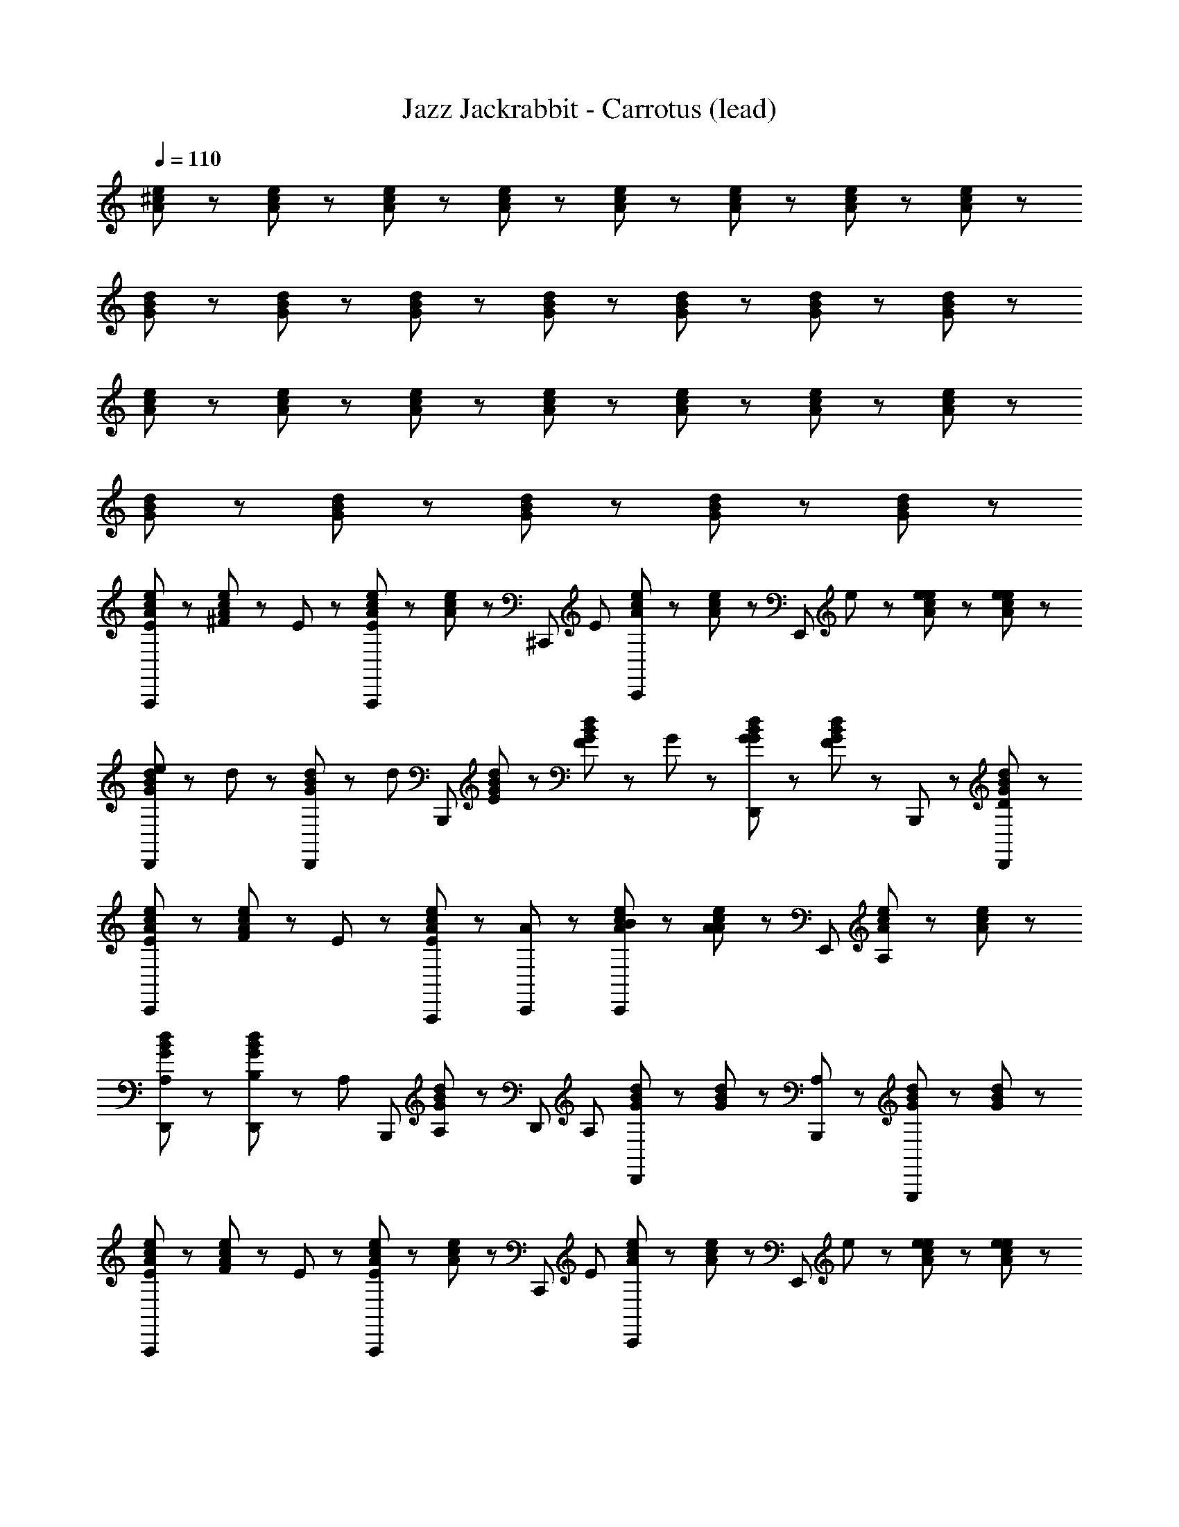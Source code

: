 X: 1
T: Jazz Jackrabbit - Carrotus (lead)
Z: ABC Generated by Starbound Composer
L: 1/8
Q: 1/4=110
K: C
[e23/48^c23/48A23/48] z25/48 [c23/48e23/48A23/48] z73/48 [e23/48c23/48A23/48] z/48 [e23/48c23/48A23/48] z49/48 [c23/48e23/48A23/48] z/48 [e23/48c23/48A23/48] z49/48 [c23/48e23/48A23/48] z/48 [c23/48e23/48A23/48] z/48 
[B23/48d23/48G23/48] z25/48 [d23/48B23/48G23/48] z73/48 [d23/48B23/48G23/48] z/48 [B23/48d23/48G23/48] z49/48 [d23/48B23/48G23/48] z/48 [d23/48B23/48G23/48] z49/48 [B23/48d23/48G23/48] z25/48 
[e23/48c23/48A23/48] z25/48 [e23/48c23/48A23/48] z73/48 [c23/48e23/48A23/48] z73/48 [c23/48e23/48A23/48] z/48 [e23/48c23/48A23/48] z49/48 [c23/48e23/48A23/48] z/48 [c23/48e23/48A23/48] z/48 
[d23/48B23/48G23/48] z25/48 [B23/48d23/48G23/48] z73/48 [B23/48d23/48G23/48] z73/48 [d23/48B23/48G23/48] z73/48 [B23/48d23/48G23/48] z25/48 
[e23/48c23/48A23/48E47/48A,,,95/48] z25/48 [^F23/48e23/48c23/48A23/48] z/48 E47/48 z25/48 [c23/48e23/48A23/48A,,,47/48E47/48] z/48 [e23/48c23/48A23/48] z/48 [^C,,47/48z/2] [E47/48z/2] [c23/48e23/48A23/48C,,47/48] z/48 [c23/48e23/48A23/48] z/48 [E,,95/48z/2] e23/48 z/48 [e23/48c23/48e23/48A23/48] z/48 [e23/48e23/48c23/48A23/48] z/48 
[e23/48d23/48B23/48G23/48D,,47/48] z/48 d23/48 z/48 [B23/48d23/48G23/48D,,47/48] z/48 [d47/48z/2] [B,,,95/48z] [E23/48d23/48B23/48G23/48] z/48 [F23/48d23/48B23/48G23/48] z/48 G47/48 z/48 [G23/48B23/48d23/48G23/48D,,47/48] z/48 [d23/48B23/48G23/48F47/48] z/48 B,,,47/48 z/48 [d23/48B23/48G23/48D,,47/48D47/48] z25/48 
[c23/48e23/48A23/48E47/48C,,95/48] z25/48 [F23/48c23/48e23/48A23/48] z/48 E47/48 z25/48 [e23/48c23/48A23/48A,,,47/48E47/48] z25/48 [C,,47/48A47/48] z/48 [B23/48c23/48e23/48A23/48C,,47/48] z/48 [c23/48e23/48A23/48A47/48] z/48 [E,,95/48z] [e23/48c23/48A23/48A,47/48] z/48 [c23/48e23/48A23/48] z/48 
[B23/48d23/48G23/48D,,47/48A,47/48] z25/48 [B,23/48d23/48B23/48G23/48D,,47/48] z/48 [A,47/48z/2] [B,,,95/48z] [B23/48d23/48G23/48A,47/48] z25/48 [D,,47/48z/2] [A,47/48z/2] [d23/48B23/48G23/48D,,47/48] z/48 [d23/48B23/48G23/48] z/48 [B,,,47/48A,47/48] z/48 [B23/48d23/48G23/48G,,,47/48] z/48 [d23/48B23/48G23/48] z/48 
[c23/48e23/48A23/48E47/48A,,,95/48] z25/48 [F23/48c23/48e23/48A23/48] z/48 E47/48 z25/48 [c23/48e23/48A23/48A,,,47/48E47/48] z/48 [e23/48c23/48A23/48] z/48 [C,,47/48z/2] [E47/48z/2] [e23/48c23/48A23/48C,,47/48] z/48 [c23/48e23/48A23/48] z/48 [E,,95/48z/2] e23/48 z/48 [e23/48e23/48c23/48A23/48] z/48 [e23/48e23/48c23/48A23/48] z/48 
[e23/48B23/48d23/48G23/48D,,47/48] z/48 d23/48 z/48 [d23/48B23/48G23/48D,,47/48] z/48 [d47/48z/2] [B,,,95/48z] [E23/48d23/48B23/48G23/48] z/48 [F23/48d23/48B23/48G23/48] z/48 G47/48 z/48 [G23/48B23/48d23/48G23/48D,,47/48] z/48 [B23/48d23/48G23/48F47/48] z/48 B,,,47/48 z/48 [d23/48B23/48G23/48D,,47/48D47/48] z25/48 
[c23/48e23/48A23/48E47/48C,,95/48] z25/48 [F23/48e23/48c23/48A23/48] z/48 E47/48 z25/48 [e23/48c23/48A23/48A,,,47/48E47/48] z25/48 [C,,47/48A47/48] z/48 [B23/48c23/48e23/48A23/48C,,47/48] z/48 [c23/48e23/48A23/48A47/48] z/48 [E,,95/48z] [e23/48c23/48A23/48A,47/48] z/48 [e23/48c23/48A23/48] z/48 
[B23/48d23/48G23/48D,,47/48A,47/48] z25/48 [B,23/48B23/48d23/48G23/48D,,47/48] z/48 [A,47/48z/2] [B,,,95/48z] [d23/48B23/48G23/48A,47/48] z25/48 [D,,47/48z/2] [A,47/48z/2] [B23/48d23/48G23/48D,,47/48] z/48 [B23/48d23/48G23/48] z/48 [B,,,47/48A,47/48] z/48 [d23/48B23/48G23/48G,,,47/48] z/48 [B23/48d23/48G23/48] z/48 
[e23/48c23/48A23/48A47/48A,,,95/48] z25/48 [E23/48c23/48e23/48A23/48] z/48 A47/48 z25/48 [c23/48e23/48A23/48A,,,47/48A47/48] z/48 [e23/48c23/48A23/48] z/48 [c23/48C,,47/48] z/48 d23/48 z/48 [e23/48c23/48A23/48C,,47/48e47/48] z/48 [c23/48e23/48A23/48] z/48 [d47/48E,,95/48] z/48 [e23/48c23/48A23/48B95/48] z/48 [e23/48c23/48A23/48] z/48 
[B23/48d23/48G23/48D,,47/48] z25/48 [B23/48d23/48G23/48D,,47/48] z25/48 [B,,,95/48z] [A23/48d23/48B23/48G23/48] z/48 [B23/48B23/48d23/48G23/48] z/48 c47/48 z/48 [d23/48d23/48B23/48G23/48D,,47/48] z/48 [d23/48B23/48G23/48c47/48] z/48 [B,,,47/48z/2] d23/48 z/48 [B23/48d23/48G23/48D,,47/48c47/48] z25/48 
[d23/48c23/48e23/48A23/48C,,95/48] z/48 [c47/48z/2] [e23/48c23/48A23/48] z/48 d23/48 z/48 c47/48 z/48 [B,23/48e23/48c23/48A23/48A,,,47/48] z/48 ^C23/48 z/48 [C,,47/48D47/48] z/48 [D23/48c23/48e23/48A23/48C,,47/48] z/48 [c23/48e23/48A23/48C47/48] z/48 [E,,95/48z] [B,23/48e23/48c23/48A23/48] z/48 [A,23/48c23/48e23/48A23/48] z/48 
[d23/48B23/48G23/48D,,47/48B,143/48] z25/48 [d23/48B23/48G23/48D,,47/48] z25/48 [B,,,95/48z] [B23/48d23/48G23/48] z25/48 D,,47/48 z/48 [d23/48B23/48G23/48D,,47/48] z25/48 B,,,47/48 z/48 [B23/48d23/48G23/48G,,,47/48] z25/48 
[c23/48e23/48A23/48A47/48A,,,95/48] z25/48 [E23/48e23/48c23/48A23/48] z/48 A47/48 z25/48 [e23/48c23/48A23/48A,,,47/48A47/48] z/48 [c23/48e23/48A23/48] z/48 [c23/48C,,47/48] z/48 d23/48 z/48 [e23/48c23/48A23/48C,,47/48e47/48] z/48 [e23/48c23/48A23/48] z/48 [d47/48E,,95/48] z/48 [c23/48e23/48A23/48B95/48] z/48 [c23/48e23/48A23/48] z/48 
[d23/48B23/48G23/48D,,47/48] z25/48 [B23/48d23/48G23/48D,,47/48] z25/48 [B,,,95/48z] [A23/48d23/48B23/48G23/48] z/48 [B23/48d23/48B23/48G23/48] z/48 c47/48 z/48 [d23/48B23/48d23/48G23/48D,,47/48] z/48 [B23/48d23/48G23/48c47/48] z/48 [B,,,47/48z/2] d23/48 z/48 [d23/48B23/48G23/48D,,47/48c47/48] z25/48 
[d23/48e23/48c23/48A23/48C,,95/48] z/48 [c47/48z/2] [c23/48e23/48A23/48] z/48 d23/48 z/48 c47/48 z/48 [e23/48c23/48e23/48A23/48A,,,47/48] z/48 e23/48 z/48 [e23/48C,,47/48] z/48 ^f23/48 z/48 [e23/48c23/48A23/48C,,47/48e47/48] z/48 [c23/48e23/48A23/48] z/48 [E,,47/48e47/48] z/48 [d23/48c23/48e23/48A23/48] z/48 [c23/48c23/48e23/48A23/48] z/48 
[d23/48B23/48G23/48D,,47/48d47/48] z25/48 [d23/48B23/48G23/48D,,47/48c47/48] z25/48 [B47/48B,,,95/48] z/48 [c23/48B23/48d23/48G23/48] z/48 [B47/48z/2] [D,,47/48z/2] c23/48 z/48 [d23/48B23/48G23/48D,,47/48B47/48] z25/48 [c23/48B,,,47/48] z/48 B23/48 z/48 [B23/48d23/48B23/48G23/48G,,,47/48] z/48 B23/48 z/48 
[c23/48e23/48A23/48E47/48A,,,95/48] z25/48 [F23/48e23/48c23/48A23/48] z/48 E47/48 z25/48 [e23/48c23/48A23/48A,,,47/48E47/48] z/48 [c23/48e23/48A23/48] z/48 [C,,47/48z/2] [E47/48z/2] [c23/48e23/48A23/48C,,47/48] z/48 [e23/48c23/48A23/48] z/48 [E,,95/48z/2] e23/48 z/48 [e23/48c23/48e23/48A23/48] z/48 [e23/48c23/48e23/48A23/48] z/48 
[e23/48d23/48B23/48G23/48D,,47/48] z/48 d23/48 z/48 [B23/48d23/48G23/48D,,47/48] z/48 [d47/48z/2] [B,,,95/48z] [E23/48B23/48d23/48G23/48] z/48 [F23/48d23/48B23/48G23/48] z/48 G47/48 z/48 [G23/48d23/48B23/48G23/48D,,47/48] z/48 [B23/48d23/48G23/48F47/48] z/48 B,,,47/48 z/48 [d23/48B23/48G23/48D,,47/48D47/48] z25/48 
[e23/48c23/48A23/48E47/48C,,95/48] z25/48 [F23/48c23/48e23/48A23/48] z/48 E47/48 z25/48 [c23/48e23/48A23/48A,,,47/48E47/48] z25/48 [C,,47/48A47/48] z/48 [B23/48e23/48c23/48A23/48C,,47/48] z/48 [c23/48e23/48A23/48A47/48] z/48 E,,47/48 z/48 [e23/48c23/48A23/48A,47/48] z/48 [e23/48c23/48A23/48] z/48 
[B23/48d23/48G23/48D,,47/48A,47/48] z25/48 [B,23/48d23/48B23/48G23/48D,,47/48] z/48 [A,47/48z/2] [B,,,95/48z] [d23/48B23/48G23/48A,47/48] z25/48 [D,,47/48z/2] [A,47/48z/2] [B23/48d23/48G23/48D,,47/48] z/48 [d23/48B23/48G23/48] z/48 [B,,,47/48A,47/48] z/48 [d23/48B23/48G23/48G,,,47/48] z/48 [B23/48d23/48G23/48] z/48 
[c23/48e23/48A23/48E47/48A,,,95/48] z25/48 [F23/48e23/48c23/48A23/48] z/48 E47/48 z25/48 [c23/48e23/48A23/48A,,,47/48E47/48] z/48 [c23/48e23/48A23/48] z/48 [C,,47/48z/2] [E47/48z/2] [e23/48c23/48A23/48C,,47/48] z/48 [c23/48e23/48A23/48] z/48 [E,,95/48z/2] e23/48 z/48 [e23/48c23/48e23/48A23/48] z/48 [e23/48e23/48c23/48A23/48] z/48 
[e23/48d23/48B23/48G23/48D,,47/48] z/48 d23/48 z/48 [B23/48d23/48G23/48D,,47/48] z/48 [d47/48z/2] [B,,,95/48z] [E23/48d23/48B23/48G23/48] z/48 [F23/48d23/48B23/48G23/48] z/48 G47/48 z/48 [G23/48B23/48d23/48G23/48D,,47/48] z/48 [B23/48d23/48G23/48F47/48] z/48 B,,,47/48 z/48 [d23/48B23/48G23/48D,,47/48D47/48] z25/48 
[c23/48e23/48A23/48E47/48C,,95/48] z25/48 [F23/48c23/48e23/48A23/48] z/48 E47/48 z25/48 [e23/48c23/48A23/48A,,,47/48E47/48] z25/48 [C,,47/48A47/48] z/48 [B23/48c23/48e23/48A23/48C,,47/48] z/48 [e23/48c23/48A23/48A47/48] z/48 [E,,95/48z] [e23/48c23/48A23/48A,47/48] z/48 [c23/48e23/48A23/48] z/48 
[d23/48B23/48G23/48D,,47/48A,47/48] z25/48 [B,23/48d23/48B23/48G23/48D,,47/48] z/48 [A,47/48z/2] [B,,,95/48z] [B23/48d23/48G23/48A,47/48] z25/48 [D,,47/48z/2] [A,47/48z/2] [B23/48d23/48G23/48D,,47/48] z/48 [d23/48B23/48G23/48] z/48 [B,,,47/48A,47/48] z/48 [B23/48d23/48G23/48G,,,47/48] z/48 [B23/48d23/48G23/48] z/48 
[e23/48c23/48A23/48A47/48A,,,95/48] z25/48 [E23/48c23/48e23/48A23/48] z/48 A47/48 z25/48 [c23/48e23/48A23/48A,,,47/48A47/48] z/48 [e23/48c23/48A23/48] z/48 [c23/48C,,47/48] z/48 d23/48 z/48 [e23/48c23/48A23/48C,,47/48e47/48] z/48 [c23/48e23/48A23/48] z/48 [d47/48E,,95/48] z/48 [e23/48c23/48A23/48B95/48] z/48 [e23/48c23/48A23/48] z/48 
[B23/48d23/48G23/48D,,47/48] z25/48 [B23/48d23/48G23/48D,,47/48] z25/48 [B,,,95/48z] [A23/48d23/48B23/48G23/48] z/48 [B23/48B23/48d23/48G23/48] z/48 c47/48 z/48 [d23/48d23/48B23/48G23/48D,,47/48] z/48 [d23/48B23/48G23/48c47/48] z/48 [B,,,47/48z/2] d23/48 z/48 [B23/48d23/48G23/48D,,47/48c47/48] z25/48 
[d23/48e23/48c23/48A23/48C,,95/48] z/48 [c47/48z/2] [e23/48c23/48A23/48] z/48 d23/48 z/48 c47/48 z/48 [B,23/48c23/48e23/48A23/48A,,,47/48] z/48 C23/48 z/48 [C,,47/48D47/48] z/48 [D23/48e23/48c23/48A23/48C,,47/48] z/48 [e23/48c23/48A23/48C47/48] z/48 [E,,95/48z] [B,23/48c23/48e23/48A23/48] z/48 [A,23/48c23/48e23/48A23/48] z/48 
[d23/48B23/48G23/48D,,47/48B,143/48] z25/48 [B23/48d23/48G23/48D,,47/48] z25/48 [B,,,95/48z] [B23/48d23/48G23/48] z25/48 D,,47/48 z/48 [d23/48B23/48G23/48D,,47/48] z25/48 B,,,47/48 z/48 [B23/48d23/48G23/48G,,,47/48] z25/48 
[c23/48e23/48A23/48A47/48A,,,95/48] z25/48 [E23/48e23/48c23/48A23/48] z/48 A47/48 z25/48 [e23/48c23/48A23/48A,,,47/48A47/48] z/48 [c23/48e23/48A23/48] z/48 [c23/48C,,47/48] z/48 d23/48 z/48 [e23/48c23/48A23/48C,,47/48e47/48] z/48 [e23/48c23/48A23/48] z/48 [d47/48E,,95/48] z/48 [c23/48e23/48A23/48B95/48] z/48 [c23/48e23/48A23/48] z/48 
[d23/48B23/48G23/48D,,47/48] z25/48 [B23/48d23/48G23/48D,,47/48] z25/48 [B,,,95/48z] [A23/48d23/48B23/48G23/48] z/48 [B23/48d23/48B23/48G23/48] z/48 c47/48 z/48 [d23/48B23/48d23/48G23/48D,,47/48] z/48 [d23/48B23/48G23/48c47/48] z/48 [B,,,47/48z/2] d23/48 z/48 [d23/48B23/48G23/48D,,47/48c47/48] z25/48 
[d23/48c23/48e23/48A23/48C,,95/48] z/48 [c47/48z/2] [e23/48c23/48A23/48] z/48 d23/48 z/48 c47/48 z/48 [e23/48e23/48c23/48A23/48A,,,47/48] z/48 e23/48 z/48 [e23/48C,,47/48] z/48 f23/48 z/48 [c23/48e23/48A23/48C,,47/48e47/48] z/48 [c23/48e23/48A23/48] z/48 [e47/48E,,95/48] z/48 [d23/48e23/48c23/48A23/48] z/48 [c23/48c23/48e23/48A23/48] z/48 
[B23/48d23/48G23/48D,,47/48d47/48] z25/48 [d23/48B23/48G23/48D,,47/48c47/48] z25/48 [B47/48B,,,95/48] z/48 [c23/48B23/48d23/48G23/48] z/48 [B47/48z/2] [D,,47/48z/2] c23/48 z/48 [B23/48d23/48G23/48D,,47/48B47/48] z25/48 [c23/48B,,,47/48] z/48 B23/48 z/48 [B23/48d23/48B23/48G23/48G,,,47/48] z/48 B23/48 z/48 
[e23/48c23/48A23/48A71/48A,,,95/48] z25/48 [c23/48e23/48A23/48] z/48 A71/48 z/48 [e23/48c23/48A23/48A,,,47/48A71/48] z/48 [e23/48c23/48A23/48] z/48 C,,47/48 z/48 [c23/48e23/48A23/48C,,47/48] z/48 [c23/48e23/48A23/48] z/48 [E,,95/48z] [e23/48c23/48A23/48] z/48 [c23/48e23/48A23/48] z/48 
[d23/48B23/48G23/48D,,47/48] z25/48 [d23/48B23/48G23/48D,,47/48] z25/48 [B,,,95/48z] [B23/48d23/48G23/48] z/48 [d23/48B23/48G23/48] z49/48 [d23/48B23/48G23/48D,,47/48] z/48 [B23/48d23/48G23/48] z/48 B,,,47/48 z/48 [d23/48B23/48G23/48G,,,47/48] z25/48 
[e23/48c23/48A23/48A,,,95/48] Z7 z361/48 
[e23/48c23/48A23/48] z25/48 [c23/48e23/48A23/48] z73/48 [e23/48c23/48A23/48] z/48 [e23/48c23/48A23/48] z49/48 [c23/48e23/48A23/48] z/48 [e23/48c23/48A23/48] z49/48 [c23/48e23/48A23/48] z/48 [c23/48e23/48A23/48] z/48 
[B23/48d23/48G23/48] z25/48 [d23/48B23/48G23/48] z73/48 [d23/48B23/48G23/48] z/48 [B23/48d23/48G23/48] z49/48 [d23/48B23/48G23/48] z/48 [d23/48B23/48G23/48] z49/48 [B23/48d23/48G23/48] z25/48 
[e23/48c23/48A23/48] z25/48 [e23/48c23/48A23/48] z73/48 [c23/48e23/48A23/48] z73/48 [c23/48e23/48A23/48] z/48 [e23/48c23/48A23/48] z49/48 [c23/48e23/48A23/48] z/48 [c23/48e23/48A23/48] z/48 
[d23/48B23/48G23/48] z25/48 [B23/48d23/48G23/48] z73/48 [B23/48d23/48G23/48] z73/48 [d23/48B23/48G23/48] z73/48 [B23/48d23/48G23/48] z25/48 
[e23/48c23/48A23/48E47/48A,,,95/48] z25/48 [F23/48e23/48c23/48A23/48] z/48 E47/48 z25/48 [c23/48e23/48A23/48A,,,47/48E47/48] z/48 [e23/48c23/48A23/48] z/48 [C,,47/48z/2] [E47/48z/2] [c23/48e23/48A23/48C,,47/48] z/48 [c23/48e23/48A23/48] z/48 [E,,95/48z/2] e23/48 z/48 [e23/48c23/48e23/48A23/48] z/48 [e23/48e23/48c23/48A23/48] z/48 
[e23/48d23/48B23/48G23/48D,,47/48] z/48 d23/48 z/48 [B23/48d23/48G23/48D,,47/48] z/48 [d47/48z/2] [B,,,95/48z] [E23/48d23/48B23/48G23/48] z/48 [F23/48d23/48B23/48G23/48] z/48 G47/48 z/48 [G23/48B23/48d23/48G23/48D,,47/48] z/48 [d23/48B23/48G23/48F47/48] z/48 B,,,47/48 z/48 [d23/48B23/48G23/48D,,47/48D47/48] z25/48 
[c23/48e23/48A23/48E47/48C,,95/48] z25/48 [F23/48c23/48e23/48A23/48] z/48 E47/48 z25/48 [e23/48c23/48A23/48A,,,47/48E47/48] z25/48 [C,,47/48A47/48] z/48 [B23/48c23/48e23/48A23/48C,,47/48] z/48 [c23/48e23/48A23/48A47/48] z/48 [E,,95/48z] [e23/48c23/48A23/48A,47/48] z/48 [c23/48e23/48A23/48] z/48 
[B23/48d23/48G23/48D,,47/48A,47/48] z25/48 [B,23/48d23/48B23/48G23/48D,,47/48] z/48 [A,47/48z/2] [B,,,95/48z] [B23/48d23/48G23/48A,47/48] z25/48 [D,,47/48z/2] [A,47/48z/2] [d23/48B23/48G23/48D,,47/48] z/48 [d23/48B23/48G23/48] z/48 [B,,,47/48A,47/48] z/48 [B23/48d23/48G23/48G,,,47/48] z/48 [d23/48B23/48G23/48] z/48 
[c23/48e23/48A23/48E47/48A,,,95/48] z25/48 [F23/48c23/48e23/48A23/48] z/48 E47/48 z25/48 [c23/48e23/48A23/48A,,,47/48E47/48] z/48 [e23/48c23/48A23/48] z/48 [C,,47/48z/2] [E47/48z/2] [e23/48c23/48A23/48C,,47/48] z/48 [c23/48e23/48A23/48] z/48 [E,,95/48z/2] e23/48 z/48 [e23/48e23/48c23/48A23/48] z/48 [e23/48e23/48c23/48A23/48] z/48 
[e23/48B23/48d23/48G23/48D,,47/48] z/48 d23/48 z/48 [d23/48B23/48G23/48D,,47/48] z/48 [d47/48z/2] [B,,,95/48z] [E23/48d23/48B23/48G23/48] z/48 [F23/48d23/48B23/48G23/48] z/48 G47/48 z/48 [G23/48B23/48d23/48G23/48D,,47/48] z/48 [B23/48d23/48G23/48F47/48] z/48 B,,,47/48 z/48 [d23/48B23/48G23/48D,,47/48D47/48] z25/48 
[c23/48e23/48A23/48E47/48C,,95/48] z25/48 [F23/48e23/48c23/48A23/48] z/48 E47/48 z25/48 [e23/48c23/48A23/48A,,,47/48E47/48] z25/48 [C,,47/48A47/48] z/48 [B23/48c23/48e23/48A23/48C,,47/48] z/48 [c23/48e23/48A23/48A47/48] z/48 [E,,95/48z] [e23/48c23/48A23/48A,47/48] z/48 [e23/48c23/48A23/48] z/48 
[B23/48d23/48G23/48D,,47/48A,47/48] z25/48 [B,23/48B23/48d23/48G23/48D,,47/48] z/48 [A,47/48z/2] [B,,,95/48z] [d23/48B23/48G23/48A,47/48] z25/48 [D,,47/48z/2] [A,47/48z/2] [B23/48d23/48G23/48D,,47/48] z/48 [B23/48d23/48G23/48] z/48 [B,,,47/48A,47/48] z/48 [d23/48B23/48G23/48G,,,47/48] z/48 [B23/48d23/48G23/48] z/48 
[e23/48c23/48A23/48A47/48A,,,95/48] z25/48 [E23/48c23/48e23/48A23/48] z/48 A47/48 z25/48 [c23/48e23/48A23/48A,,,47/48A47/48] z/48 [e23/48c23/48A23/48] z/48 [c23/48C,,47/48] z/48 d23/48 z/48 [e23/48c23/48A23/48C,,47/48e47/48] z/48 [c23/48e23/48A23/48] z/48 [d47/48E,,95/48] z/48 [e23/48c23/48A23/48B95/48] z/48 [e23/48c23/48A23/48] z/48 
[B23/48d23/48G23/48D,,47/48] z25/48 [B23/48d23/48G23/48D,,47/48] z25/48 [B,,,95/48z] [A23/48d23/48B23/48G23/48] z/48 [B23/48B23/48d23/48G23/48] z/48 c47/48 z/48 [d23/48d23/48B23/48G23/48D,,47/48] z/48 [d23/48B23/48G23/48c47/48] z/48 [B,,,47/48z/2] d23/48 z/48 [B23/48d23/48G23/48D,,47/48c47/48] z25/48 
[d23/48c23/48e23/48A23/48C,,95/48] z/48 [c47/48z/2] [e23/48c23/48A23/48] z/48 d23/48 z/48 c47/48 z/48 [B,23/48e23/48c23/48A23/48A,,,47/48] z/48 C23/48 z/48 [C,,47/48D47/48] z/48 [D23/48c23/48e23/48A23/48C,,47/48] z/48 [c23/48e23/48A23/48C47/48] z/48 [E,,95/48z] [B,23/48e23/48c23/48A23/48] z/48 [A,23/48c23/48e23/48A23/48] z/48 
[d23/48B23/48G23/48D,,47/48B,143/48] z25/48 [d23/48B23/48G23/48D,,47/48] z25/48 [B,,,95/48z] [B23/48d23/48G23/48] z25/48 D,,47/48 z/48 [d23/48B23/48G23/48D,,47/48] z25/48 B,,,47/48 z/48 [B23/48d23/48G23/48G,,,47/48] z25/48 
[c23/48e23/48A23/48A47/48A,,,95/48] z25/48 [E23/48e23/48c23/48A23/48] z/48 A47/48 z25/48 [e23/48c23/48A23/48A,,,47/48A47/48] z/48 [c23/48e23/48A23/48] z/48 [c23/48C,,47/48] z/48 d23/48 z/48 [e23/48c23/48A23/48C,,47/48e47/48] z/48 [e23/48c23/48A23/48] z/48 [d47/48E,,95/48] z/48 [c23/48e23/48A23/48B95/48] z/48 [c23/48e23/48A23/48] z/48 
[d23/48B23/48G23/48D,,47/48] z25/48 [B23/48d23/48G23/48D,,47/48] z25/48 [B,,,95/48z] [A23/48d23/48B23/48G23/48] z/48 [B23/48d23/48B23/48G23/48] z/48 c47/48 z/48 [d23/48B23/48d23/48G23/48D,,47/48] z/48 [B23/48d23/48G23/48c47/48] z/48 [B,,,47/48z/2] d23/48 z/48 [d23/48B23/48G23/48D,,47/48c47/48] z25/48 
[d23/48e23/48c23/48A23/48C,,95/48] z/48 [c47/48z/2] [c23/48e23/48A23/48] z/48 d23/48 z/48 c47/48 z/48 [e23/48c23/48e23/48A23/48A,,,47/48] z/48 e23/48 z/48 [e23/48C,,47/48] z/48 f23/48 z/48 [e23/48c23/48A23/48C,,47/48e47/48] z/48 [c23/48e23/48A23/48] z/48 [E,,47/48e47/48] z/48 [d23/48c23/48e23/48A23/48] z/48 [c23/48c23/48e23/48A23/48] z/48 
[d23/48B23/48G23/48D,,47/48d47/48] z25/48 [d23/48B23/48G23/48D,,47/48c47/48] z25/48 [B47/48B,,,95/48] z/48 [c23/48B23/48d23/48G23/48] z/48 [B47/48z/2] [D,,47/48z/2] c23/48 z/48 [d23/48B23/48G23/48D,,47/48B47/48] z25/48 [c23/48B,,,47/48] z/48 B23/48 z/48 [B23/48d23/48B23/48G23/48G,,,47/48] z/48 B23/48 z/48 
[c23/48e23/48A23/48E47/48A,,,95/48] z25/48 [F23/48e23/48c23/48A23/48] z/48 E47/48 z25/48 [e23/48c23/48A23/48A,,,47/48E47/48] z/48 [c23/48e23/48A23/48] z/48 [C,,47/48z/2] [E47/48z/2] [c23/48e23/48A23/48C,,47/48] z/48 [e23/48c23/48A23/48] z/48 [E,,95/48z/2] e23/48 z/48 [e23/48c23/48e23/48A23/48] z/48 [e23/48c23/48e23/48A23/48] z/48 
[e23/48d23/48B23/48G23/48D,,47/48] z/48 d23/48 z/48 [B23/48d23/48G23/48D,,47/48] z/48 [d47/48z/2] [B,,,95/48z] [E23/48B23/48d23/48G23/48] z/48 [F23/48d23/48B23/48G23/48] z/48 G47/48 z/48 [G23/48d23/48B23/48G23/48D,,47/48] z/48 [B23/48d23/48G23/48F47/48] z/48 B,,,47/48 z/48 [d23/48B23/48G23/48D,,47/48D47/48] z25/48 
[e23/48c23/48A23/48E47/48C,,95/48] z25/48 [F23/48c23/48e23/48A23/48] z/48 E47/48 z25/48 [c23/48e23/48A23/48A,,,47/48E47/48] z25/48 [C,,47/48A47/48] z/48 [B23/48e23/48c23/48A23/48C,,47/48] z/48 [c23/48e23/48A23/48A47/48] z/48 E,,47/48 z/48 [e23/48c23/48A23/48A,47/48] z/48 [e23/48c23/48A23/48] z/48 
[B23/48d23/48G23/48D,,47/48A,47/48] z25/48 [B,23/48d23/48B23/48G23/48D,,47/48] z/48 [A,47/48z/2] [B,,,95/48z] [d23/48B23/48G23/48A,47/48] z25/48 [D,,47/48z/2] [A,47/48z/2] [B23/48d23/48G23/48D,,47/48] z/48 [d23/48B23/48G23/48] z/48 [B,,,47/48A,47/48] z/48 [d23/48B23/48G23/48G,,,47/48] z/48 [B23/48d23/48G23/48] z/48 
[c23/48e23/48A23/48E47/48A,,,95/48] z25/48 [F23/48e23/48c23/48A23/48] z/48 E47/48 z25/48 [c23/48e23/48A23/48A,,,47/48E47/48] z/48 [c23/48e23/48A23/48] z/48 [C,,47/48z/2] [E47/48z/2] [e23/48c23/48A23/48C,,47/48] z/48 [c23/48e23/48A23/48] z/48 [E,,95/48z/2] e23/48 z/48 [e23/48c23/48e23/48A23/48] z/48 [e23/48e23/48c23/48A23/48] z/48 
[e23/48d23/48B23/48G23/48D,,47/48] z/48 d23/48 z/48 [B23/48d23/48G23/48D,,47/48] z/48 [d47/48z/2] [B,,,95/48z] [E23/48d23/48B23/48G23/48] z/48 [F23/48d23/48B23/48G23/48] z/48 G47/48 z/48 [G23/48B23/48d23/48G23/48D,,47/48] z/48 [B23/48d23/48G23/48F47/48] z/48 B,,,47/48 z/48 [d23/48B23/48G23/48D,,47/48D47/48] z25/48 
[c23/48e23/48A23/48E47/48C,,95/48] z25/48 [F23/48c23/48e23/48A23/48] z/48 E47/48 z25/48 [e23/48c23/48A23/48A,,,47/48E47/48] z25/48 [C,,47/48A47/48] z/48 [B23/48c23/48e23/48A23/48C,,47/48] z/48 [e23/48c23/48A23/48A47/48] z/48 [E,,95/48z] [e23/48c23/48A23/48A,47/48] z/48 [c23/48e23/48A23/48] z/48 
[d23/48B23/48G23/48D,,47/48A,47/48] z25/48 [B,23/48d23/48B23/48G23/48D,,47/48] z/48 [A,47/48z/2] [B,,,95/48z] [B23/48d23/48G23/48A,47/48] z25/48 [D,,47/48z/2] [A,47/48z/2] [B23/48d23/48G23/48D,,47/48] z/48 [d23/48B23/48G23/48] z/48 [B,,,47/48A,47/48] z/48 [B23/48d23/48G23/48G,,,47/48] z/48 [B23/48d23/48G23/48] z/48 
[e23/48c23/48A23/48A47/48A,,,95/48] z25/48 [E23/48c23/48e23/48A23/48] z/48 A47/48 z25/48 [c23/48e23/48A23/48A,,,47/48A47/48] z/48 [e23/48c23/48A23/48] z/48 [c23/48C,,47/48] z/48 d23/48 z/48 [e23/48c23/48A23/48C,,47/48e47/48] z/48 [c23/48e23/48A23/48] z/48 [d47/48E,,95/48] z/48 [e23/48c23/48A23/48B95/48] z/48 [e23/48c23/48A23/48] z/48 
[B23/48d23/48G23/48D,,47/48] z25/48 [B23/48d23/48G23/48D,,47/48] z25/48 [B,,,95/48z] [A23/48d23/48B23/48G23/48] z/48 [B23/48B23/48d23/48G23/48] z/48 c47/48 z/48 [d23/48d23/48B23/48G23/48D,,47/48] z/48 [d23/48B23/48G23/48c47/48] z/48 [B,,,47/48z/2] d23/48 z/48 [B23/48d23/48G23/48D,,47/48c47/48] z25/48 
[d23/48e23/48c23/48A23/48C,,95/48] z/48 [c47/48z/2] [e23/48c23/48A23/48] z/48 d23/48 z/48 c47/48 z/48 [B,23/48c23/48e23/48A23/48A,,,47/48] z/48 C23/48 z/48 [C,,47/48D47/48] z/48 [D23/48e23/48c23/48A23/48C,,47/48] z/48 [e23/48c23/48A23/48C47/48] z/48 [E,,95/48z] [B,23/48c23/48e23/48A23/48] z/48 [A,23/48c23/48e23/48A23/48] z/48 
[d23/48B23/48G23/48D,,47/48B,143/48] z25/48 [B23/48d23/48G23/48D,,47/48] z25/48 [B,,,95/48z] [B23/48d23/48G23/48] z25/48 D,,47/48 z/48 [d23/48B23/48G23/48D,,47/48] z25/48 B,,,47/48 z/48 [B23/48d23/48G23/48G,,,47/48] z25/48 
[c23/48e23/48A23/48A47/48A,,,95/48] z25/48 [E23/48e23/48c23/48A23/48] z/48 A47/48 z25/48 [e23/48c23/48A23/48A,,,47/48A47/48] z/48 [c23/48e23/48A23/48] z/48 [c23/48C,,47/48] z/48 d23/48 z/48 [e23/48c23/48A23/48C,,47/48e47/48] z/48 [e23/48c23/48A23/48] z/48 [d47/48E,,95/48] z/48 [c23/48e23/48A23/48B95/48] z/48 [c23/48e23/48A23/48] z/48 
[d23/48B23/48G23/48D,,47/48] z25/48 [B23/48d23/48G23/48D,,47/48] z25/48 [B,,,95/48z] [A23/48d23/48B23/48G23/48] z/48 [B23/48d23/48B23/48G23/48] z/48 c47/48 z/48 [d23/48B23/48d23/48G23/48D,,47/48] z/48 [d23/48B23/48G23/48c47/48] z/48 [B,,,47/48z/2] d23/48 z/48 [d23/48B23/48G23/48D,,47/48c47/48] z25/48 
[d23/48c23/48e23/48A23/48C,,95/48] z/48 [c47/48z/2] [e23/48c23/48A23/48] z/48 d23/48 z/48 c47/48 z/48 [e23/48e23/48c23/48A23/48A,,,47/48] z/48 e23/48 z/48 [e23/48C,,47/48] z/48 f23/48 z/48 [c23/48e23/48A23/48C,,47/48e47/48] z/48 [c23/48e23/48A23/48] z/48 [e47/48E,,95/48] z/48 [d23/48e23/48c23/48A23/48] z/48 [c23/48c23/48e23/48A23/48] z/48 
[B23/48d23/48G23/48D,,47/48d47/48] z25/48 [d23/48B23/48G23/48D,,47/48c47/48] z25/48 [B47/48B,,,95/48] z/48 [c23/48B23/48d23/48G23/48] z/48 [B47/48z/2] [D,,47/48z/2] c23/48 z/48 [B23/48d23/48G23/48D,,47/48B47/48] z25/48 [c23/48B,,,47/48] z/48 B23/48 z/48 [B23/48d23/48B23/48G23/48G,,,47/48] z/48 B23/48 z/48 
[e23/48c23/48A23/48A71/48A,,,95/48] z25/48 [c23/48e23/48A23/48] z/48 A71/48 z/48 [e23/48c23/48A23/48A,,,47/48A71/48] z/48 [e23/48c23/48A23/48] z/48 C,,47/48 z/48 [c23/48e23/48A23/48C,,47/48] z/48 [c23/48e23/48A23/48] z/48 [E,,95/48z] [e23/48c23/48A23/48] z/48 [c23/48e23/48A23/48] z/48 
[d23/48B23/48G23/48D,,47/48] z25/48 [d23/48B23/48G23/48D,,47/48] z25/48 [B,,,95/48z] [B23/48d23/48G23/48] z/48 [d23/48B23/48G23/48] z49/48 [d23/48B23/48G23/48D,,47/48] z/48 [B23/48d23/48G23/48] z/48 B,,,47/48 z/48 [d23/48B23/48G23/48G,,,47/48] z25/48 
[e23/48c23/48A23/48A,,,95/48] Z7 z361/48 
[e23/48c23/48A23/48] z25/48 [c23/48e23/48A23/48] z73/48 [e23/48c23/48A23/48] z/48 [e23/48c23/48A23/48] z49/48 [c23/48e23/48A23/48] z/48 [e23/48c23/48A23/48] z49/48 [c23/48e23/48A23/48] z/48 [c23/48e23/48A23/48] z/48 
[B23/48d23/48G23/48] z25/48 [d23/48B23/48G23/48] z73/48 [d23/48B23/48G23/48] z/48 [B23/48d23/48G23/48] z49/48 [d23/48B23/48G23/48] z/48 [d23/48B23/48G23/48] z49/48 [B23/48d23/48G23/48] z25/48 
[e23/48c23/48A23/48] z25/48 [e23/48c23/48A23/48] z73/48 [c23/48e23/48A23/48] z73/48 [c23/48e23/48A23/48] z/48 [e23/48c23/48A23/48] z49/48 [c23/48e23/48A23/48] z/48 [c23/48e23/48A23/48] z/48 
[d23/48B23/48G23/48] z25/48 [B23/48d23/48G23/48] z73/48 [B23/48d23/48G23/48] z73/48 [d23/48B23/48G23/48] z73/48 [B23/48d23/48G23/48] z25/48 
[e23/48c23/48A23/48E47/48A,,,95/48] z25/48 [F23/48e23/48c23/48A23/48] z/48 E47/48 z25/48 [c23/48e23/48A23/48A,,,47/48E47/48] z/48 [e23/48c23/48A23/48] z/48 [C,,47/48z/2] [E47/48z/2] [c23/48e23/48A23/48C,,47/48] z/48 [c23/48e23/48A23/48] z/48 [E,,95/48z/2] e23/48 z/48 [e23/48c23/48e23/48A23/48] z/48 [e23/48e23/48c23/48A23/48] z/48 
[e23/48d23/48B23/48G23/48D,,47/48] z/48 d23/48 z/48 [B23/48d23/48G23/48D,,47/48] z/48 [d47/48z/2] [B,,,95/48z] [E23/48d23/48B23/48G23/48] z/48 [F23/48d23/48B23/48G23/48] z/48 G47/48 z/48 [G23/48B23/48d23/48G23/48D,,47/48] z/48 [d23/48B23/48G23/48F47/48] z/48 B,,,47/48 z/48 [d23/48B23/48G23/48D,,47/48D47/48] z25/48 
[c23/48e23/48A23/48E47/48C,,95/48] z25/48 [F23/48c23/48e23/48A23/48] z/48 E47/48 z25/48 [e23/48c23/48A23/48A,,,47/48E47/48] z25/48 [C,,47/48A47/48] z/48 [B23/48c23/48e23/48A23/48C,,47/48] z/48 [c23/48e23/48A23/48A47/48] z/48 [E,,95/48z] [e23/48c23/48A23/48A,47/48] z/48 [c23/48e23/48A23/48] z/48 
[B23/48d23/48G23/48D,,47/48A,47/48] z25/48 [B,23/48d23/48B23/48G23/48D,,47/48] z/48 [A,47/48z/2] [B,,,95/48z] [B23/48d23/48G23/48A,47/48] z25/48 [D,,47/48z/2] [A,47/48z/2] [d23/48B23/48G23/48D,,47/48] z/48 [d23/48B23/48G23/48] z/48 [B,,,47/48A,47/48] z/48 [B23/48d23/48G23/48G,,,47/48] z/48 [d23/48B23/48G23/48] z/48 
[c23/48e23/48A23/48E47/48A,,,95/48] z25/48 [F23/48c23/48e23/48A23/48] z/48 E47/48 z25/48 [c23/48e23/48A23/48A,,,47/48E47/48] z/48 [e23/48c23/48A23/48] z/48 [C,,47/48z/2] [E47/48z/2] [e23/48c23/48A23/48C,,47/48] z/48 [c23/48e23/48A23/48] z/48 [E,,95/48z/2] e23/48 z/48 [e23/48e23/48c23/48A23/48] z/48 [e23/48e23/48c23/48A23/48] z/48 
[e23/48B23/48d23/48G23/48D,,47/48] z/48 d23/48 z/48 [d23/48B23/48G23/48D,,47/48] z/48 [d47/48z/2] [B,,,95/48z] [E23/48d23/48B23/48G23/48] z/48 [F23/48d23/48B23/48G23/48] z/48 G47/48 z/48 [G23/48B23/48d23/48G23/48D,,47/48] z/48 [B23/48d23/48G23/48F47/48] z/48 B,,,47/48 z/48 [d23/48B23/48G23/48D,,47/48D47/48] z25/48 
[c23/48e23/48A23/48E47/48C,,95/48] z25/48 [F23/48e23/48c23/48A23/48] z/48 E47/48 z25/48 [e23/48c23/48A23/48A,,,47/48E47/48] z25/48 [C,,47/48A47/48] z/48 [B23/48c23/48e23/48A23/48C,,47/48] z/48 [c23/48e23/48A23/48A47/48] z/48 [E,,95/48z] [e23/48c23/48A23/48A,47/48] z/48 [e23/48c23/48A23/48] z/48 
[B23/48d23/48G23/48D,,47/48A,47/48] z25/48 [B,23/48B23/48d23/48G23/48D,,47/48] z/48 [A,47/48z/2] [B,,,95/48z] [d23/48B23/48G23/48A,47/48] z25/48 [D,,47/48z/2] [A,47/48z/2] [B23/48d23/48G23/48D,,47/48] z/48 [B23/48d23/48G23/48] z/48 [B,,,47/48A,47/48] z/48 [d23/48B23/48G23/48G,,,47/48] z/48 [B23/48d23/48G23/48] z/48 
[e23/48c23/48A23/48A47/48A,,,95/48] z25/48 [E23/48c23/48e23/48A23/48] z/48 A47/48 z25/48 [c23/48e23/48A23/48A,,,47/48A47/48] z/48 [e23/48c23/48A23/48] z/48 [c23/48C,,47/48] z/48 d23/48 z/48 [e23/48c23/48A23/48C,,47/48e47/48] z/48 [c23/48e23/48A23/48] z/48 [d47/48E,,95/48] z/48 [e23/48c23/48A23/48B95/48] z/48 [e23/48c23/48A23/48] z/48 
[B23/48d23/48G23/48D,,47/48] z25/48 [B23/48d23/48G23/48D,,47/48] z25/48 [B,,,95/48z] [A23/48d23/48B23/48G23/48] z/48 [B23/48B23/48d23/48G23/48] z/48 c47/48 z/48 [d23/48d23/48B23/48G23/48D,,47/48] z/48 [d23/48B23/48G23/48c47/48] z/48 [B,,,47/48z/2] d23/48 z/48 [B23/48d23/48G23/48D,,47/48c47/48] z25/48 
[d23/48c23/48e23/48A23/48C,,95/48] z/48 [c47/48z/2] [e23/48c23/48A23/48] z/48 d23/48 z/48 c47/48 z/48 [B,23/48e23/48c23/48A23/48A,,,47/48] z/48 C23/48 z/48 [C,,47/48D47/48] z/48 [D23/48c23/48e23/48A23/48C,,47/48] z/48 [c23/48e23/48A23/48C47/48] z/48 [E,,95/48z] [B,23/48e23/48c23/48A23/48] z/48 [A,23/48c23/48e23/48A23/48] z/48 
[d23/48B23/48G23/48D,,47/48B,143/48] z25/48 [d23/48B23/48G23/48D,,47/48] z25/48 [B,,,95/48z] [B23/48d23/48G23/48] z25/48 D,,47/48 z/48 [d23/48B23/48G23/48D,,47/48] z25/48 B,,,47/48 z/48 [B23/48d23/48G23/48G,,,47/48] z25/48 
[c23/48e23/48A23/48A47/48A,,,95/48] z25/48 [E23/48e23/48c23/48A23/48] z/48 A47/48 z25/48 [e23/48c23/48A23/48A,,,47/48A47/48] z/48 [c23/48e23/48A23/48] z/48 [c23/48C,,47/48] z/48 d23/48 z/48 [e23/48c23/48A23/48C,,47/48e47/48] z/48 [e23/48c23/48A23/48] z/48 [d47/48E,,95/48] z/48 [c23/48e23/48A23/48B95/48] z/48 [c23/48e23/48A23/48] z/48 
[d23/48B23/48G23/48D,,47/48] z25/48 [B23/48d23/48G23/48D,,47/48] z25/48 [B,,,95/48z] [A23/48d23/48B23/48G23/48] z/48 [B23/48d23/48B23/48G23/48] z/48 c47/48 z/48 [d23/48B23/48d23/48G23/48D,,47/48] z/48 [B23/48d23/48G23/48c47/48] z/48 [B,,,47/48z/2] d23/48 z/48 [d23/48B23/48G23/48D,,47/48c47/48] z25/48 
[d23/48e23/48c23/48A23/48C,,95/48] z/48 [c47/48z/2] [c23/48e23/48A23/48] z/48 d23/48 z/48 c47/48 z/48 [e23/48c23/48e23/48A23/48A,,,47/48] z/48 e23/48 z/48 [e23/48C,,47/48] z/48 f23/48 z/48 [e23/48c23/48A23/48C,,47/48e47/48] z/48 [c23/48e23/48A23/48] z/48 [E,,47/48e47/48] z/48 [d23/48c23/48e23/48A23/48] z/48 [c23/48c23/48e23/48A23/48] z/48 
[d23/48B23/48G23/48D,,47/48d47/48] z25/48 [d23/48B23/48G23/48D,,47/48c47/48] z25/48 [B47/48B,,,95/48] z/48 [c23/48B23/48d23/48G23/48] z/48 [B47/48z/2] [D,,47/48z/2] c23/48 z/48 [d23/48B23/48G23/48D,,47/48B47/48] z25/48 [c23/48B,,,47/48] z/48 B23/48 z/48 [B23/48d23/48B23/48G23/48G,,,47/48] z/48 B23/48 z/48 
[c23/48e23/48A23/48E47/48A,,,95/48] z25/48 [F23/48e23/48c23/48A23/48] z/48 E47/48 z25/48 [e23/48c23/48A23/48A,,,47/48E47/48] z/48 [c23/48e23/48A23/48] z/48 [C,,47/48z/2] [E47/48z/2] [c23/48e23/48A23/48C,,47/48] z/48 [e23/48c23/48A23/48] z/48 [E,,95/48z/2] e23/48 z/48 [e23/48c23/48e23/48A23/48] z/48 [e23/48c23/48e23/48A23/48] z/48 
[e23/48d23/48B23/48G23/48D,,47/48] z/48 d23/48 z/48 [B23/48d23/48G23/48D,,47/48] z/48 [d47/48z/2] [B,,,95/48z] [E23/48B23/48d23/48G23/48] z/48 [F23/48d23/48B23/48G23/48] z/48 G47/48 z/48 [G23/48d23/48B23/48G23/48D,,47/48] z/48 [B23/48d23/48G23/48F47/48] z/48 B,,,47/48 z/48 [d23/48B23/48G23/48D,,47/48D47/48] z25/48 
[e23/48c23/48A23/48E47/48C,,95/48] z25/48 [F23/48c23/48e23/48A23/48] z/48 E47/48 z25/48 [c23/48e23/48A23/48A,,,47/48E47/48] z25/48 [C,,47/48A47/48] z/48 [B23/48e23/48c23/48A23/48C,,47/48] z/48 [c23/48e23/48A23/48A47/48] z/48 E,,47/48 z/48 [e23/48c23/48A23/48A,47/48] z/48 [e23/48c23/48A23/48] z/48 
[B23/48d23/48G23/48D,,47/48A,47/48] z25/48 [B,23/48d23/48B23/48G23/48D,,47/48] z/48 [A,47/48z/2] [B,,,95/48z] [d23/48B23/48G23/48A,47/48] z25/48 [D,,47/48z/2] [A,47/48z/2] [B23/48d23/48G23/48D,,47/48] z/48 [d23/48B23/48G23/48] z/48 [B,,,47/48A,47/48] z/48 [d23/48B23/48G23/48G,,,47/48] z/48 [B23/48d23/48G23/48] z/48 
[c23/48e23/48A23/48E47/48A,,,95/48] z25/48 [F23/48e23/48c23/48A23/48] z/48 E47/48 z25/48 [c23/48e23/48A23/48A,,,47/48E47/48] z/48 [c23/48e23/48A23/48] z/48 [C,,47/48z/2] [E47/48z/2] [e23/48c23/48A23/48C,,47/48] z/48 [c23/48e23/48A23/48] z/48 [E,,95/48z/2] e23/48 z/48 [e23/48c23/48e23/48A23/48] z/48 [e23/48e23/48c23/48A23/48] z/48 
[e23/48d23/48B23/48G23/48D,,47/48] z/48 d23/48 z/48 [B23/48d23/48G23/48D,,47/48] z/48 [d47/48z/2] [B,,,95/48z] [E23/48d23/48B23/48G23/48] z/48 [F23/48d23/48B23/48G23/48] z/48 G47/48 z/48 [G23/48B23/48d23/48G23/48D,,47/48] z/48 [B23/48d23/48G23/48F47/48] z/48 B,,,47/48 z/48 [d23/48B23/48G23/48D,,47/48D47/48] z25/48 
[c23/48e23/48A23/48E47/48C,,95/48] z25/48 [F23/48c23/48e23/48A23/48] z/48 E47/48 z25/48 [e23/48c23/48A23/48A,,,47/48E47/48] z25/48 [C,,47/48A47/48] z/48 [B23/48c23/48e23/48A23/48C,,47/48] z/48 [e23/48c23/48A23/48A47/48] z/48 [E,,95/48z] [e23/48c23/48A23/48A,47/48] z/48 [c23/48e23/48A23/48] z/48 
[d23/48B23/48G23/48D,,47/48A,47/48] z25/48 [B,23/48d23/48B23/48G23/48D,,47/48] z/48 [A,47/48z/2] [B,,,95/48z] [B23/48d23/48G23/48A,47/48] z25/48 [D,,47/48z/2] [A,47/48z/2] [B23/48d23/48G23/48D,,47/48] z/48 [d23/48B23/48G23/48] z/48 [B,,,47/48A,47/48] z/48 [B23/48d23/48G23/48G,,,47/48] z/48 [B23/48d23/48G23/48] z/48 
[e23/48c23/48A23/48A47/48A,,,95/48] z25/48 [E23/48c23/48e23/48A23/48] z/48 A47/48 z25/48 [c23/48e23/48A23/48A,,,47/48A47/48] z/48 [e23/48c23/48A23/48] z/48 [c23/48C,,47/48] z/48 d23/48 z/48 [e23/48c23/48A23/48C,,47/48e47/48] z/48 [c23/48e23/48A23/48] z/48 [d47/48E,,95/48] z/48 [e23/48c23/48A23/48B95/48] z/48 [e23/48c23/48A23/48] z/48 
[B23/48d23/48G23/48D,,47/48] z25/48 [B23/48d23/48G23/48D,,47/48] z25/48 [B,,,95/48z] [A23/48d23/48B23/48G23/48] z/48 [B23/48B23/48d23/48G23/48] z/48 c47/48 z/48 [d23/48d23/48B23/48G23/48D,,47/48] z/48 [d23/48B23/48G23/48c47/48] z/48 [B,,,47/48z/2] d23/48 z/48 [B23/48d23/48G23/48D,,47/48c47/48] z25/48 
[d23/48e23/48c23/48A23/48C,,95/48] z/48 [c47/48z/2] [e23/48c23/48A23/48] z/48 d23/48 z/48 c47/48 z/48 [B,23/48c23/48e23/48A23/48A,,,47/48] z/48 C23/48 z/48 [C,,47/48D47/48] z/48 [D23/48e23/48c23/48A23/48C,,47/48] z/48 [e23/48c23/48A23/48C47/48] z/48 [E,,95/48z] [B,23/48c23/48e23/48A23/48] z/48 [A,23/48c23/48e23/48A23/48] z/48 
[d23/48B23/48G23/48D,,47/48B,143/48] z25/48 [B23/48d23/48G23/48D,,47/48] z25/48 [B,,,95/48z] [B23/48d23/48G23/48] z25/48 D,,47/48 z/48 [d23/48B23/48G23/48D,,47/48] z25/48 B,,,47/48 z/48 [B23/48d23/48G23/48G,,,47/48] z25/48 
[c23/48e23/48A23/48A47/48A,,,95/48] z25/48 [E23/48e23/48c23/48A23/48] z/48 A47/48 z25/48 [e23/48c23/48A23/48A,,,47/48A47/48] z/48 [c23/48e23/48A23/48] z/48 [c23/48C,,47/48] z/48 d23/48 z/48 [e23/48c23/48A23/48C,,47/48e47/48] z/48 [e23/48c23/48A23/48] z/48 [d47/48E,,95/48] z/48 [c23/48e23/48A23/48B95/48] z/48 [c23/48e23/48A23/48] z/48 
[d23/48B23/48G23/48D,,47/48] z25/48 [B23/48d23/48G23/48D,,47/48] z25/48 [B,,,95/48z] [A23/48d23/48B23/48G23/48] z/48 [B23/48d23/48B23/48G23/48] z/48 c47/48 z/48 [d23/48B23/48d23/48G23/48D,,47/48] z/48 [d23/48B23/48G23/48c47/48] z/48 [B,,,47/48z/2] d23/48 z/48 [d23/48B23/48G23/48D,,47/48c47/48] z25/48 
[d23/48c23/48e23/48A23/48C,,95/48] z/48 [c47/48z/2] [e23/48c23/48A23/48] z/48 d23/48 z/48 c47/48 z/48 [e23/48e23/48c23/48A23/48A,,,47/48] z/48 e23/48 z/48 [e23/48C,,47/48] z/48 f23/48 z/48 [c23/48e23/48A23/48C,,47/48e47/48] z/48 [c23/48e23/48A23/48] z/48 [e47/48E,,95/48] z/48 [d23/48e23/48c23/48A23/48] z/48 [c23/48c23/48e23/48A23/48] z/48 
[B23/48d23/48G23/48D,,47/48d47/48] z25/48 [d23/48B23/48G23/48D,,47/48c47/48] z25/48 [B47/48B,,,95/48] z/48 [c23/48B23/48d23/48G23/48] z/48 [B47/48z/2] [D,,47/48z/2] c23/48 z/48 [B23/48d23/48G23/48D,,47/48B47/48] z25/48 [c23/48B,,,47/48] z/48 B23/48 z/48 [B23/48d23/48B23/48G23/48G,,,47/48] z/48 B23/48 z/48 
[e23/48c23/48A23/48A71/48A,,,95/48] z25/48 [c23/48e23/48A23/48] z/48 A71/48 z/48 [e23/48c23/48A23/48A,,,47/48A71/48] z/48 [e23/48c23/48A23/48] z/48 C,,47/48 z/48 [c23/48e23/48A23/48C,,47/48] z/48 [c23/48e23/48A23/48] z/48 [E,,95/48z] [e23/48c23/48A23/48] z/48 [c23/48e23/48A23/48] z/48 
[d23/48B23/48G23/48D,,47/48] z25/48 [d23/48B23/48G23/48D,,47/48] z25/48 [B,,,95/48z] [B23/48d23/48G23/48] z/48 [d23/48B23/48G23/48] z49/48 [d23/48B23/48G23/48D,,47/48] z/48 [B23/48d23/48G23/48] z/48 B,,,47/48 z/48 [d23/48B23/48G23/48G,,,47/48] z25/48 
[e23/48c23/48A23/48A,,,95/48] Z7 z361/48 
[e23/48c23/48A23/48] z25/48 [c23/48e23/48A23/48] z73/48 [e23/48c23/48A23/48] z/48 [e23/48c23/48A23/48] z49/48 [c23/48e23/48A23/48] z/48 [e23/48c23/48A23/48] z49/48 [c23/48e23/48A23/48] z/48 [c23/48e23/48A23/48] z/48 
[B23/48d23/48G23/48] z25/48 [d23/48B23/48G23/48] z73/48 [d23/48B23/48G23/48] z/48 [B23/48d23/48G23/48] z49/48 [d23/48B23/48G23/48] z/48 [d23/48B23/48G23/48] z49/48 [B23/48d23/48G23/48] z25/48 
[e23/48c23/48A23/48] z25/48 [e23/48c23/48A23/48] z73/48 [c23/48e23/48A23/48] z73/48 [c23/48e23/48A23/48] z/48 [e23/48c23/48A23/48] z49/48 [c23/48e23/48A23/48] z/48 [c23/48e23/48A23/48] z/48 
[d23/48B23/48G23/48] z25/48 [B23/48d23/48G23/48] z73/48 [B23/48d23/48G23/48] z73/48 [d23/48B23/48G23/48] z73/48 [B23/48d23/48G23/48] z25/48 
[e23/48c23/48A23/48E47/48A,,,95/48] z25/48 [F23/48e23/48c23/48A23/48] z/48 E47/48 z25/48 [c23/48e23/48A23/48A,,,47/48E47/48] z/48 [e23/48c23/48A23/48] z/48 [C,,47/48z/2] [E47/48z/2] [c23/48e23/48A23/48C,,47/48] z/48 [c23/48e23/48A23/48] z/48 [E,,95/48z/2] e23/48 z/48 [e23/48c23/48e23/48A23/48] z/48 [e23/48e23/48c23/48A23/48] z/48 
[e23/48d23/48B23/48G23/48D,,47/48] z/48 d23/48 z/48 [B23/48d23/48G23/48D,,47/48] z/48 [d47/48z/2] [B,,,95/48z] [E23/48d23/48B23/48G23/48] z/48 [F23/48d23/48B23/48G23/48] z/48 G47/48 z/48 [G23/48B23/48d23/48G23/48D,,47/48] z/48 [d23/48B23/48G23/48F47/48] z/48 B,,,47/48 z/48 [d23/48B23/48G23/48D,,47/48D47/48] z25/48 
[c23/48e23/48A23/48E47/48C,,95/48] z25/48 [F23/48c23/48e23/48A23/48] z/48 E47/48 z25/48 [e23/48c23/48A23/48A,,,47/48E47/48] z25/48 [C,,47/48A47/48] z/48 [B23/48c23/48e23/48A23/48C,,47/48] z/48 [c23/48e23/48A23/48A47/48] z/48 [E,,95/48z] [e23/48c23/48A23/48A,47/48] z/48 [c23/48e23/48A23/48] z/48 
[B23/48d23/48G23/48D,,47/48A,47/48] z25/48 [B,23/48d23/48B23/48G23/48D,,47/48] z/48 [A,47/48z/2] [B,,,95/48z] [B23/48d23/48G23/48A,47/48] z25/48 [D,,47/48z/2] [A,47/48z/2] [d23/48B23/48G23/48D,,47/48] z/48 [d23/48B23/48G23/48] z/48 [B,,,47/48A,47/48] z/48 [B23/48d23/48G23/48G,,,47/48] z/48 [d23/48B23/48G23/48] z/48 
[c23/48e23/48A23/48E47/48A,,,95/48] z25/48 [F23/48c23/48e23/48A23/48] z/48 E47/48 z25/48 [c23/48e23/48A23/48A,,,47/48E47/48] z/48 [e23/48c23/48A23/48] z/48 [C,,47/48z/2] [E47/48z/2] [e23/48c23/48A23/48C,,47/48] z/48 [c23/48e23/48A23/48] z/48 [E,,95/48z/2] e23/48 z/48 [e23/48e23/48c23/48A23/48] z/48 [e23/48e23/48c23/48A23/48] z/48 
[e23/48B23/48d23/48G23/48D,,47/48] z/48 d23/48 z/48 [d23/48B23/48G23/48D,,47/48] z/48 [d47/48z/2] [B,,,95/48z] [E23/48d23/48B23/48G23/48] z/48 [F23/48d23/48B23/48G23/48] z/48 G47/48 z/48 [G23/48B23/48d23/48G23/48D,,47/48] z/48 [B23/48d23/48G23/48F47/48] z/48 B,,,47/48 z/48 [d23/48B23/48G23/48D,,47/48D47/48] z25/48 
[c23/48e23/48A23/48E47/48C,,95/48] z25/48 [F23/48e23/48c23/48A23/48] z/48 E47/48 z25/48 [e23/48c23/48A23/48A,,,47/48E47/48] z25/48 [C,,47/48A47/48] z/48 [B23/48c23/48e23/48A23/48C,,47/48] z/48 [c23/48e23/48A23/48A47/48] z/48 [E,,95/48z] [e23/48c23/48A23/48A,47/48] z/48 [e23/48c23/48A23/48] z/48 
[B23/48d23/48G23/48D,,47/48A,47/48] z25/48 [B,23/48B23/48d23/48G23/48D,,47/48] z/48 [A,47/48z/2] [B,,,95/48z] [d23/48B23/48G23/48A,47/48] z25/48 [D,,47/48z/2] [A,47/48z/2] [B23/48d23/48G23/48D,,47/48] z/48 [B23/48d23/48G23/48] z/48 [B,,,47/48A,47/48] z/48 [d23/48B23/48G23/48G,,,47/48] z/48 [B23/48d23/48G23/48] z/48 
[e23/48c23/48A23/48A47/48A,,,95/48] z25/48 [E23/48c23/48e23/48A23/48] z/48 A47/48 z25/48 [c23/48e23/48A23/48A,,,47/48A47/48] z/48 [e23/48c23/48A23/48] z/48 [c23/48C,,47/48] z/48 d23/48 z/48 [e23/48c23/48A23/48C,,47/48e47/48] z/48 [c23/48e23/48A23/48] z/48 [d47/48E,,95/48] z/48 [e23/48c23/48A23/48B95/48] z/48 [e23/48c23/48A23/48] z/48 
[B23/48d23/48G23/48D,,47/48] z25/48 [B23/48d23/48G23/48D,,47/48] z25/48 [B,,,95/48z] [A23/48d23/48B23/48G23/48] z/48 [B23/48B23/48d23/48G23/48] z/48 c47/48 z/48 [d23/48d23/48B23/48G23/48D,,47/48] z/48 [d23/48B23/48G23/48c47/48] z/48 [B,,,47/48z/2] d23/48 z/48 [B23/48d23/48G23/48D,,47/48c47/48] z25/48 
[d23/48c23/48e23/48A23/48C,,95/48] z/48 [c47/48z/2] [e23/48c23/48A23/48] z/48 d23/48 z/48 c47/48 z/48 [B,23/48e23/48c23/48A23/48A,,,47/48] z/48 C23/48 z/48 [C,,47/48D47/48] z/48 [D23/48c23/48e23/48A23/48C,,47/48] z/48 [c23/48e23/48A23/48C47/48] z/48 [E,,95/48z] [B,23/48e23/48c23/48A23/48] z/48 [A,23/48c23/48e23/48A23/48] z/48 
[d23/48B23/48G23/48D,,47/48B,143/48] z25/48 [d23/48B23/48G23/48D,,47/48] z25/48 [B,,,95/48z] [B23/48d23/48G23/48] z25/48 D,,47/48 z/48 [d23/48B23/48G23/48D,,47/48] z25/48 B,,,47/48 z/48 [B23/48d23/48G23/48G,,,47/48] z25/48 
[c23/48e23/48A23/48A47/48A,,,95/48] z25/48 [E23/48e23/48c23/48A23/48] z/48 A47/48 z25/48 [e23/48c23/48A23/48A,,,47/48A47/48] z/48 [c23/48e23/48A23/48] z/48 [c23/48C,,47/48] z/48 d23/48 z/48 [e23/48c23/48A23/48C,,47/48e47/48] z/48 [e23/48c23/48A23/48] z/48 [d47/48E,,95/48] z/48 [c23/48e23/48A23/48B95/48] z/48 [c23/48e23/48A23/48] z/48 
[d23/48B23/48G23/48D,,47/48] z25/48 [B23/48d23/48G23/48D,,47/48] z25/48 [B,,,95/48z] [A23/48d23/48B23/48G23/48] z/48 [B23/48d23/48B23/48G23/48] z/48 c47/48 z/48 [d23/48B23/48d23/48G23/48D,,47/48] z/48 [B23/48d23/48G23/48c47/48] z/48 [B,,,47/48z/2] d23/48 z/48 [d23/48B23/48G23/48D,,47/48c47/48] z25/48 
[d23/48e23/48c23/48A23/48C,,95/48] z/48 [c47/48z/2] [c23/48e23/48A23/48] z/48 d23/48 z/48 c47/48 z/48 [e23/48c23/48e23/48A23/48A,,,47/48] z/48 e23/48 z/48 [e23/48C,,47/48] z/48 f23/48 z/48 [e23/48c23/48A23/48C,,47/48e47/48] z/48 [c23/48e23/48A23/48] z/48 [E,,47/48e47/48] z/48 [d23/48c23/48e23/48A23/48] z/48 [c23/48c23/48e23/48A23/48] z/48 
[d23/48B23/48G23/48D,,47/48d47/48] z25/48 [d23/48B23/48G23/48D,,47/48c47/48] z25/48 [B47/48B,,,95/48] z/48 [c23/48B23/48d23/48G23/48] z/48 [B47/48z/2] [D,,47/48z/2] c23/48 z/48 [d23/48B23/48G23/48D,,47/48B47/48] z25/48 [c23/48B,,,47/48] z/48 B23/48 z/48 [B23/48d23/48B23/48G23/48G,,,47/48] z/48 B23/48 z/48 
[c23/48e23/48A23/48E47/48A,,,95/48] z25/48 [F23/48e23/48c23/48A23/48] z/48 E47/48 z25/48 [e23/48c23/48A23/48A,,,47/48E47/48] z/48 [c23/48e23/48A23/48] z/48 [C,,47/48z/2] [E47/48z/2] [c23/48e23/48A23/48C,,47/48] z/48 [e23/48c23/48A23/48] z/48 [E,,95/48z/2] e23/48 z/48 [e23/48c23/48e23/48A23/48] z/48 [e23/48c23/48e23/48A23/48] z/48 
[e23/48d23/48B23/48G23/48D,,47/48] z/48 d23/48 z/48 [B23/48d23/48G23/48D,,47/48] z/48 [d47/48z/2] [B,,,95/48z] [E23/48B23/48d23/48G23/48] z/48 [F23/48d23/48B23/48G23/48] z/48 G47/48 z/48 [G23/48d23/48B23/48G23/48D,,47/48] z/48 [B23/48d23/48G23/48F47/48] z/48 B,,,47/48 z/48 [d23/48B23/48G23/48D,,47/48D47/48] z25/48 
[e23/48c23/48A23/48E47/48C,,95/48] z25/48 [F23/48c23/48e23/48A23/48] z/48 E47/48 z25/48 [c23/48e23/48A23/48A,,,47/48E47/48] z25/48 [C,,47/48A47/48] z/48 [B23/48e23/48c23/48A23/48C,,47/48] z/48 [c23/48e23/48A23/48A47/48] z/48 E,,47/48 z/48 [e23/48c23/48A23/48A,47/48] z/48 [e23/48c23/48A23/48] z/48 
[B23/48d23/48G23/48D,,47/48A,47/48] z25/48 [B,23/48d23/48B23/48G23/48D,,47/48] z/48 [A,47/48z/2] [B,,,95/48z] [d23/48B23/48G23/48A,47/48] z25/48 [D,,47/48z/2] [A,47/48z/2] [B23/48d23/48G23/48D,,47/48] z/48 [d23/48B23/48G23/48] z/48 [B,,,47/48A,47/48] z/48 [d23/48B23/48G23/48G,,,47/48] z/48 [B23/48d23/48G23/48] z/48 
[c23/48e23/48A23/48E47/48A,,,95/48] z25/48 [F23/48e23/48c23/48A23/48] z/48 E47/48 z25/48 [c23/48e23/48A23/48A,,,47/48E47/48] z/48 [c23/48e23/48A23/48] z/48 [C,,47/48z/2] [E47/48z/2] [e23/48c23/48A23/48C,,47/48] z/48 [c23/48e23/48A23/48] z/48 [E,,95/48z/2] e23/48 z/48 [e23/48c23/48e23/48A23/48] z/48 [e23/48e23/48c23/48A23/48] z/48 
[e23/48d23/48B23/48G23/48D,,47/48] z/48 d23/48 z/48 [B23/48d23/48G23/48D,,47/48] z/48 [d47/48z/2] [B,,,95/48z] [E23/48d23/48B23/48G23/48] z/48 [F23/48d23/48B23/48G23/48] z/48 G47/48 z/48 [G23/48B23/48d23/48G23/48D,,47/48] z/48 [B23/48d23/48G23/48F47/48] z/48 B,,,47/48 z/48 [d23/48B23/48G23/48D,,47/48D47/48] z25/48 
[c23/48e23/48A23/48E47/48C,,95/48] z25/48 [F23/48c23/48e23/48A23/48] z/48 E47/48 z25/48 [e23/48c23/48A23/48A,,,47/48E47/48] z25/48 [C,,47/48A47/48] z/48 [B23/48c23/48e23/48A23/48C,,47/48] z/48 [e23/48c23/48A23/48A47/48] z/48 [E,,95/48z] [e23/48c23/48A23/48A,47/48] z/48 [c23/48e23/48A23/48] z/48 
[d23/48B23/48G23/48D,,47/48A,47/48] z25/48 [B,23/48d23/48B23/48G23/48D,,47/48] z/48 [A,47/48z/2] [B,,,95/48z] [B23/48d23/48G23/48A,47/48] z25/48 [D,,47/48z/2] [A,47/48z/2] [B23/48d23/48G23/48D,,47/48] z/48 [d23/48B23/48G23/48] z/48 [B,,,47/48A,47/48] z/48 [B23/48d23/48G23/48G,,,47/48] z/48 [B23/48d23/48G23/48] z/48 
[e23/48c23/48A23/48A47/48A,,,95/48] z25/48 [E23/48c23/48e23/48A23/48] z/48 A47/48 z25/48 [c23/48e23/48A23/48A,,,47/48A47/48] z/48 [e23/48c23/48A23/48] z/48 [c23/48C,,47/48] z/48 d23/48 z/48 [e23/48c23/48A23/48C,,47/48e47/48] z/48 [c23/48e23/48A23/48] z/48 [d47/48E,,95/48] z/48 [e23/48c23/48A23/48B95/48] z/48 [e23/48c23/48A23/48] z/48 
[B23/48d23/48G23/48D,,47/48] z25/48 [B23/48d23/48G23/48D,,47/48] z25/48 [B,,,95/48z] [A23/48d23/48B23/48G23/48] z/48 [B23/48B23/48d23/48G23/48] z/48 c47/48 z/48 [d23/48d23/48B23/48G23/48D,,47/48] z/48 [d23/48B23/48G23/48c47/48] z/48 [B,,,47/48z/2] d23/48 z/48 [B23/48d23/48G23/48D,,47/48c47/48] z25/48 
[d23/48e23/48c23/48A23/48C,,95/48] z/48 [c47/48z/2] [e23/48c23/48A23/48] z/48 d23/48 z/48 c47/48 z/48 [B,23/48c23/48e23/48A23/48A,,,47/48] z/48 C23/48 z/48 [C,,47/48D47/48] z/48 [D23/48e23/48c23/48A23/48C,,47/48] z/48 [e23/48c23/48A23/48C47/48] z/48 [E,,95/48z] [B,23/48c23/48e23/48A23/48] z/48 [A,23/48c23/48e23/48A23/48] z/48 
[d23/48B23/48G23/48D,,47/48B,143/48] z25/48 [B23/48d23/48G23/48D,,47/48] z25/48 [B,,,95/48z] [B23/48d23/48G23/48] z25/48 D,,47/48 z/48 [d23/48B23/48G23/48D,,47/48] z25/48 B,,,47/48 z/48 [B23/48d23/48G23/48G,,,47/48] z25/48 
[c23/48e23/48A23/48A47/48A,,,95/48] z25/48 [E23/48e23/48c23/48A23/48] z/48 A47/48 z25/48 [e23/48c23/48A23/48A,,,47/48A47/48] z/48 [c23/48e23/48A23/48] z/48 [c23/48C,,47/48] z/48 d23/48 z/48 [e23/48c23/48A23/48C,,47/48e47/48] z/48 [e23/48c23/48A23/48] z/48 [d47/48E,,95/48] z/48 [c23/48e23/48A23/48B95/48] z/48 [c23/48e23/48A23/48] z/48 
[d23/48B23/48G23/48D,,47/48] z25/48 [B23/48d23/48G23/48D,,47/48] z25/48 [B,,,95/48z] [A23/48d23/48B23/48G23/48] z/48 [B23/48d23/48B23/48G23/48] z/48 c47/48 z/48 [d23/48B23/48d23/48G23/48D,,47/48] z/48 [d23/48B23/48G23/48c47/48] z/48 [B,,,47/48z/2] d23/48 z/48 [d23/48B23/48G23/48D,,47/48c47/48] z25/48 
[d23/48c23/48e23/48A23/48C,,95/48] z/48 [c47/48z/2] [e23/48c23/48A23/48] z/48 d23/48 z/48 c47/48 z/48 [e23/48e23/48c23/48A23/48A,,,47/48] z/48 e23/48 z/48 [e23/48C,,47/48] z/48 f23/48 z/48 [c23/48e23/48A23/48C,,47/48e47/48] z/48 [c23/48e23/48A23/48] z/48 [e47/48E,,95/48] z/48 [d23/48e23/48c23/48A23/48] z/48 [c23/48c23/48e23/48A23/48] z/48 
[B23/48d23/48G23/48D,,47/48d47/48] z25/48 [d23/48B23/48G23/48D,,47/48c47/48] z25/48 [B47/48B,,,95/48] z/48 [c23/48B23/48d23/48G23/48] z/48 [B47/48z/2] [D,,47/48z/2] c23/48 z/48 [B23/48d23/48G23/48D,,47/48B47/48] z25/48 [c23/48B,,,47/48] z/48 B23/48 z/48 [B23/48d23/48B23/48G23/48G,,,47/48] z/48 B23/48 z/48 
[e23/48c23/48A23/48A71/48A,,,95/48] z25/48 [c23/48e23/48A23/48] z/48 A71/48 z/48 [e23/48c23/48A23/48A,,,47/48A71/48] z/48 [e23/48c23/48A23/48] z/48 C,,47/48 z/48 [c23/48e23/48A23/48C,,47/48] z/48 [c23/48e23/48A23/48] z/48 [E,,95/48z] [e23/48c23/48A23/48] z/48 [c23/48e23/48A23/48] z/48 
[d23/48B23/48G23/48D,,47/48] z25/48 [d23/48B23/48G23/48D,,47/48] z25/48 [B,,,95/48z] [B23/48d23/48G23/48] z/48 [d23/48B23/48G23/48] z49/48 [d23/48B23/48G23/48D,,47/48] z/48 [B23/48d23/48G23/48] z/48 B,,,47/48 z/48 [d23/48B23/48G23/48G,,,47/48] z25/48 
[e23/48c23/48A23/48A,,,95/48] Z7 z361/48 
[e23/48c23/48A23/48] z25/48 [c23/48e23/48A23/48] z73/48 [e23/48c23/48A23/48] z/48 [e23/48c23/48A23/48] z49/48 [c23/48e23/48A23/48] z/48 [e23/48c23/48A23/48] z49/48 [c23/48e23/48A23/48] z/48 [c23/48e23/48A23/48] z/48 
[B23/48d23/48G23/48] z25/48 [d23/48B23/48G23/48] z73/48 [d23/48B23/48G23/48] z/48 [B23/48d23/48G23/48] z49/48 [d23/48B23/48G23/48] z/48 [d23/48B23/48G23/48] z49/48 [B23/48d23/48G23/48] z25/48 
[e23/48c23/48A23/48] z25/48 [e23/48c23/48A23/48] z73/48 [c23/48e23/48A23/48] z73/48 [c23/48e23/48A23/48] z/48 [e23/48c23/48A23/48] z49/48 [c23/48e23/48A23/48] z/48 [c23/48e23/48A23/48] z/48 
[d23/48B23/48G23/48] z25/48 [B23/48d23/48G23/48] z73/48 [B23/48d23/48G23/48] z73/48 [d23/48B23/48G23/48] z73/48 [B23/48d23/48G23/48] z25/48 
[e23/48c23/48A23/48E47/48A,,,95/48] z25/48 [F23/48e23/48c23/48A23/48] z/48 E47/48 z25/48 [c23/48e23/48A23/48A,,,47/48E47/48] z/48 [e23/48c23/48A23/48] z/48 [C,,47/48z/2] [E47/48z/2] [c23/48e23/48A23/48C,,47/48] z/48 [c23/48e23/48A23/48] z/48 [E,,95/48z/2] e23/48 z/48 [e23/48c23/48e23/48A23/48] z/48 [e23/48e23/48c23/48A23/48] z/48 
[e23/48d23/48B23/48G23/48D,,47/48] z/48 d23/48 z/48 [B23/48d23/48G23/48D,,47/48] z/48 [d47/48z/2] [B,,,95/48z] [E23/48d23/48B23/48G23/48] z/48 [F23/48d23/48B23/48G23/48] z/48 G47/48 z/48 [G23/48B23/48d23/48G23/48D,,47/48] z/48 [d23/48B23/48G23/48F47/48] z/48 B,,,47/48 z/48 [d23/48B23/48G23/48D,,47/48D47/48] z25/48 
[c23/48e23/48A23/48E47/48C,,95/48] z25/48 [F23/48c23/48e23/48A23/48] z/48 E47/48 z25/48 [e23/48c23/48A23/48A,,,47/48E47/48] z25/48 [C,,47/48A47/48] z/48 [B23/48c23/48e23/48A23/48C,,47/48] z/48 [c23/48e23/48A23/48A47/48] z/48 [E,,95/48z] [e23/48c23/48A23/48A,47/48] z/48 [c23/48e23/48A23/48] z/48 
[B23/48d23/48G23/48D,,47/48A,47/48] z25/48 [B,23/48d23/48B23/48G23/48D,,47/48] z/48 [A,47/48z/2] [B,,,95/48z] [B23/48d23/48G23/48A,47/48] z25/48 [D,,47/48z/2] [A,47/48z/2] [d23/48B23/48G23/48D,,47/48] z/48 [d23/48B23/48G23/48] z/48 [B,,,47/48A,47/48] z/48 [B23/48d23/48G23/48G,,,47/48] z/48 [d23/48B23/48G23/48] z/48 
[c23/48e23/48A23/48E47/48A,,,95/48] z25/48 [F23/48c23/48e23/48A23/48] z/48 E47/48 z25/48 [c23/48e23/48A23/48A,,,47/48E47/48] z/48 [e23/48c23/48A23/48] z/48 [C,,47/48z/2] [E47/48z/2] [e23/48c23/48A23/48C,,47/48] z/48 [c23/48e23/48A23/48] z/48 [E,,95/48z/2] e23/48 z/48 [e23/48e23/48c23/48A23/48] z/48 [e23/48e23/48c23/48A23/48] z/48 
[e23/48B23/48d23/48G23/48D,,47/48] z/48 d23/48 z/48 [d23/48B23/48G23/48D,,47/48] z/48 [d47/48z/2] [B,,,95/48z] [E23/48d23/48B23/48G23/48] z/48 [F23/48d23/48B23/48G23/48] z/48 G47/48 z/48 [G23/48B23/48d23/48G23/48D,,47/48] z/48 [B23/48d23/48G23/48F47/48] z/48 B,,,47/48 z/48 [d23/48B23/48G23/48D,,47/48D47/48] z25/48 
[c23/48e23/48A23/48E47/48C,,95/48] z25/48 [F23/48e23/48c23/48A23/48] z/48 E47/48 z25/48 [e23/48c23/48A23/48A,,,47/48E47/48] z25/48 [C,,47/48A47/48] z/48 [B23/48c23/48e23/48A23/48C,,47/48] z/48 [c23/48e23/48A23/48A47/48] z/48 [E,,95/48z] [e23/48c23/48A23/48A,47/48] z/48 [e23/48c23/48A23/48] z/48 
[B23/48d23/48G23/48D,,47/48A,47/48] z25/48 [B,23/48B23/48d23/48G23/48D,,47/48] z/48 [A,47/48z/2] [B,,,95/48z] [d23/48B23/48G23/48A,47/48] z25/48 [D,,47/48z/2] [A,47/48z/2] [B23/48d23/48G23/48D,,47/48] z/48 [B23/48d23/48G23/48] z/48 [B,,,47/48A,47/48] z/48 [d23/48B23/48G23/48G,,,47/48] z/48 [B23/48d23/48G23/48] z/48 
[e23/48c23/48A23/48A47/48A,,,95/48] z25/48 [E23/48c23/48e23/48A23/48] z/48 A47/48 z25/48 [c23/48e23/48A23/48A,,,47/48A47/48] z/48 [e23/48c23/48A23/48] z/48 [c23/48C,,47/48] z/48 d23/48 z/48 [e23/48c23/48A23/48C,,47/48e47/48] z/48 [c23/48e23/48A23/48] z/48 [d47/48E,,95/48] z/48 [e23/48c23/48A23/48B95/48] z/48 [e23/48c23/48A23/48] z/48 
[B23/48d23/48G23/48D,,47/48] z25/48 [B23/48d23/48G23/48D,,47/48] z25/48 [B,,,95/48z] [A23/48d23/48B23/48G23/48] z/48 [B23/48B23/48d23/48G23/48] z/48 c47/48 z/48 [d23/48d23/48B23/48G23/48D,,47/48] z/48 [d23/48B23/48G23/48c47/48] z/48 [B,,,47/48z/2] d23/48 z/48 [B23/48d23/48G23/48D,,47/48c47/48] z25/48 
[d23/48c23/48e23/48A23/48C,,95/48] z/48 [c47/48z/2] [e23/48c23/48A23/48] z/48 d23/48 z/48 c47/48 z/48 [B,23/48e23/48c23/48A23/48A,,,47/48] z/48 C23/48 z/48 [C,,47/48D47/48] z/48 [D23/48c23/48e23/48A23/48C,,47/48] z/48 [c23/48e23/48A23/48C47/48] z/48 [E,,95/48z] [B,23/48e23/48c23/48A23/48] z/48 [A,23/48c23/48e23/48A23/48] z/48 
[d23/48B23/48G23/48D,,47/48B,143/48] z25/48 [d23/48B23/48G23/48D,,47/48] z25/48 [B,,,95/48z] [B23/48d23/48G23/48] z25/48 D,,47/48 z/48 [d23/48B23/48G23/48D,,47/48] z25/48 B,,,47/48 z/48 [B23/48d23/48G23/48G,,,47/48] z25/48 
[c23/48e23/48A23/48A47/48A,,,95/48] z25/48 [E23/48e23/48c23/48A23/48] z/48 A47/48 z25/48 [e23/48c23/48A23/48A,,,47/48A47/48] z/48 [c23/48e23/48A23/48] z/48 [c23/48C,,47/48] z/48 d23/48 z/48 [e23/48c23/48A23/48C,,47/48e47/48] z/48 [e23/48c23/48A23/48] z/48 [d47/48E,,95/48] z/48 [c23/48e23/48A23/48B95/48] z/48 [c23/48e23/48A23/48] z/48 
[d23/48B23/48G23/48D,,47/48] z25/48 [B23/48d23/48G23/48D,,47/48] z25/48 [B,,,95/48z] [A23/48d23/48B23/48G23/48] z/48 [B23/48d23/48B23/48G23/48] z/48 c47/48 z/48 [d23/48B23/48d23/48G23/48D,,47/48] z/48 [B23/48d23/48G23/48c47/48] z/48 [B,,,47/48z/2] d23/48 z/48 [d23/48B23/48G23/48D,,47/48c47/48] z25/48 
[d23/48e23/48c23/48A23/48C,,95/48] z/48 [c47/48z/2] [c23/48e23/48A23/48] z/48 d23/48 z/48 c47/48 z/48 [e23/48c23/48e23/48A23/48A,,,47/48] z/48 e23/48 z/48 [e23/48C,,47/48] z/48 f23/48 z/48 [e23/48c23/48A23/48C,,47/48e47/48] z/48 [c23/48e23/48A23/48] z/48 [E,,47/48e47/48] z/48 [d23/48c23/48e23/48A23/48] z/48 [c23/48c23/48e23/48A23/48] z/48 
[d23/48B23/48G23/48D,,47/48d47/48] z25/48 [d23/48B23/48G23/48D,,47/48c47/48] z25/48 [B47/48B,,,95/48] z/48 [c23/48B23/48d23/48G23/48] z/48 [B47/48z/2] [D,,47/48z/2] c23/48 z/48 [d23/48B23/48G23/48D,,47/48B47/48] z25/48 [c23/48B,,,47/48] z/48 B23/48 z/48 [B23/48d23/48B23/48G23/48G,,,47/48] z/48 B23/48 z/48 
[c23/48e23/48A23/48E47/48A,,,95/48] z25/48 [F23/48e23/48c23/48A23/48] z/48 E47/48 z25/48 [e23/48c23/48A23/48A,,,47/48E47/48] z/48 [c23/48e23/48A23/48] z/48 [C,,47/48z/2] [E47/48z/2] [c23/48e23/48A23/48C,,47/48] z/48 [e23/48c23/48A23/48] z/48 [E,,95/48z/2] e23/48 z/48 [e23/48c23/48e23/48A23/48] z/48 [e23/48c23/48e23/48A23/48] z/48 
[e23/48d23/48B23/48G23/48D,,47/48] z/48 d23/48 z/48 [B23/48d23/48G23/48D,,47/48] z/48 [d47/48z/2] [B,,,95/48z] [E23/48B23/48d23/48G23/48] z/48 [F23/48d23/48B23/48G23/48] z/48 G47/48 z/48 [G23/48d23/48B23/48G23/48D,,47/48] z/48 [B23/48d23/48G23/48F47/48] z/48 B,,,47/48 z/48 [d23/48B23/48G23/48D,,47/48D47/48] z25/48 
[e23/48c23/48A23/48E47/48C,,95/48] z25/48 [F23/48c23/48e23/48A23/48] z/48 E47/48 z25/48 [c23/48e23/48A23/48A,,,47/48E47/48] z25/48 [C,,47/48A47/48] z/48 [B23/48e23/48c23/48A23/48C,,47/48] z/48 [c23/48e23/48A23/48A47/48] z/48 E,,47/48 z/48 [e23/48c23/48A23/48A,47/48] z/48 [e23/48c23/48A23/48] z/48 
[B23/48d23/48G23/48D,,47/48A,47/48] z25/48 [B,23/48d23/48B23/48G23/48D,,47/48] z/48 [A,47/48z/2] [B,,,95/48z] [d23/48B23/48G23/48A,47/48] z25/48 [D,,47/48z/2] [A,47/48z/2] [B23/48d23/48G23/48D,,47/48] z/48 [d23/48B23/48G23/48] z/48 [B,,,47/48A,47/48] z/48 [d23/48B23/48G23/48G,,,47/48] z/48 [B23/48d23/48G23/48] z/48 
[c23/48e23/48A23/48E47/48A,,,95/48] z25/48 [F23/48e23/48c23/48A23/48] z/48 E47/48 z25/48 [c23/48e23/48A23/48A,,,47/48E47/48] z/48 [c23/48e23/48A23/48] z/48 [C,,47/48z/2] [E47/48z/2] [e23/48c23/48A23/48C,,47/48] z/48 [c23/48e23/48A23/48] z/48 [E,,95/48z/2] e23/48 z/48 [e23/48c23/48e23/48A23/48] z/48 [e23/48e23/48c23/48A23/48] z/48 
[e23/48d23/48B23/48G23/48D,,47/48] z/48 d23/48 z/48 [B23/48d23/48G23/48D,,47/48] z/48 [d47/48z/2] [B,,,95/48z] [E23/48d23/48B23/48G23/48] z/48 [F23/48d23/48B23/48G23/48] z/48 G47/48 z/48 [G23/48B23/48d23/48G23/48D,,47/48] z/48 [B23/48d23/48G23/48F47/48] z/48 B,,,47/48 z/48 [d23/48B23/48G23/48D,,47/48D47/48] z25/48 
[c23/48e23/48A23/48E47/48C,,95/48] z25/48 [F23/48c23/48e23/48A23/48] z/48 E47/48 z25/48 [e23/48c23/48A23/48A,,,47/48E47/48] z25/48 [C,,47/48A47/48] z/48 [B23/48c23/48e23/48A23/48C,,47/48] z/48 [e23/48c23/48A23/48A47/48] z/48 [E,,95/48z] [e23/48c23/48A23/48A,47/48] z/48 [c23/48e23/48A23/48] z/48 
[d23/48B23/48G23/48D,,47/48A,47/48] z25/48 [B,23/48d23/48B23/48G23/48D,,47/48] z/48 [A,47/48z/2] [B,,,95/48z] [B23/48d23/48G23/48A,47/48] z25/48 [D,,47/48z/2] [A,47/48z/2] [B23/48d23/48G23/48D,,47/48] z/48 [d23/48B23/48G23/48] z/48 [B,,,47/48A,47/48] z/48 [B23/48d23/48G23/48G,,,47/48] z/48 [B23/48d23/48G23/48] z/48 
[e23/48c23/48A23/48A47/48A,,,95/48] z25/48 [E23/48c23/48e23/48A23/48] z/48 A47/48 z25/48 [c23/48e23/48A23/48A,,,47/48A47/48] z/48 [e23/48c23/48A23/48] z/48 [c23/48C,,47/48] z/48 d23/48 z/48 [e23/48c23/48A23/48C,,47/48e47/48] z/48 [c23/48e23/48A23/48] z/48 [d47/48E,,95/48] z/48 [e23/48c23/48A23/48B95/48] z/48 [e23/48c23/48A23/48] z/48 
[B23/48d23/48G23/48D,,47/48] z25/48 [B23/48d23/48G23/48D,,47/48] z25/48 [B,,,95/48z] [A23/48d23/48B23/48G23/48] z/48 [B23/48B23/48d23/48G23/48] z/48 c47/48 z/48 [d23/48d23/48B23/48G23/48D,,47/48] z/48 [d23/48B23/48G23/48c47/48] z/48 [B,,,47/48z/2] d23/48 z/48 [B23/48d23/48G23/48D,,47/48c47/48] z25/48 
[d23/48e23/48c23/48A23/48C,,95/48] z/48 [c47/48z/2] [e23/48c23/48A23/48] z/48 d23/48 z/48 c47/48 z/48 [B,23/48c23/48e23/48A23/48A,,,47/48] z/48 C23/48 z/48 [C,,47/48D47/48] z/48 [D23/48e23/48c23/48A23/48C,,47/48] z/48 [e23/48c23/48A23/48C47/48] z/48 [E,,95/48z] [B,23/48c23/48e23/48A23/48] z/48 [A,23/48c23/48e23/48A23/48] z/48 
[d23/48B23/48G23/48D,,47/48B,143/48] z25/48 [B23/48d23/48G23/48D,,47/48] z25/48 [B,,,95/48z] [B23/48d23/48G23/48] z25/48 D,,47/48 z/48 [d23/48B23/48G23/48D,,47/48] z25/48 B,,,47/48 z/48 [B23/48d23/48G23/48G,,,47/48] z25/48 
[c23/48e23/48A23/48A47/48A,,,95/48] z25/48 [E23/48e23/48c23/48A23/48] z/48 A47/48 z25/48 [e23/48c23/48A23/48A,,,47/48A47/48] z/48 [c23/48e23/48A23/48] z/48 [c23/48C,,47/48] z/48 d23/48 z/48 [e23/48c23/48A23/48C,,47/48e47/48] z/48 [e23/48c23/48A23/48] z/48 [d47/48E,,95/48] z/48 [c23/48e23/48A23/48B95/48] z/48 [c23/48e23/48A23/48] z/48 
[d23/48B23/48G23/48D,,47/48] z25/48 [B23/48d23/48G23/48D,,47/48] z25/48 [B,,,95/48z] [A23/48d23/48B23/48G23/48] z/48 [B23/48d23/48B23/48G23/48] z/48 c47/48 z/48 [d23/48B23/48d23/48G23/48D,,47/48] z/48 [d23/48B23/48G23/48c47/48] z/48 [B,,,47/48z/2] d23/48 z/48 [d23/48B23/48G23/48D,,47/48c47/48] z25/48 
[d23/48c23/48e23/48A23/48C,,95/48] z/48 [c47/48z/2] [e23/48c23/48A23/48] z/48 d23/48 z/48 c47/48 z/48 [e23/48e23/48c23/48A23/48A,,,47/48] z/48 e23/48 z/48 [e23/48C,,47/48] z/48 f23/48 z/48 [c23/48e23/48A23/48C,,47/48e47/48] z/48 [c23/48e23/48A23/48] z/48 [e47/48E,,95/48] z/48 [d23/48e23/48c23/48A23/48] z/48 [c23/48c23/48e23/48A23/48] z/48 
[B23/48d23/48G23/48D,,47/48d47/48] z25/48 [d23/48B23/48G23/48D,,47/48c47/48] z25/48 [B47/48B,,,95/48] z/48 [c23/48B23/48d23/48G23/48] z/48 [B47/48z/2] [D,,47/48z/2] c23/48 z/48 [B23/48d23/48G23/48D,,47/48B47/48] z25/48 [c23/48B,,,47/48] z/48 B23/48 z/48 [B23/48d23/48B23/48G23/48G,,,47/48] z/48 B23/48 z/48 
[e23/48c23/48A23/48A71/48A,,,95/48] z25/48 [c23/48e23/48A23/48] z/48 A71/48 z/48 [e23/48c23/48A23/48A,,,47/48A71/48] z/48 [e23/48c23/48A23/48] z/48 C,,47/48 z/48 [c23/48e23/48A23/48C,,47/48] z/48 [c23/48e23/48A23/48] z/48 [E,,95/48z] [e23/48c23/48A23/48] z/48 [c23/48e23/48A23/48] z/48 
[d23/48B23/48G23/48D,,47/48] z25/48 [d23/48B23/48G23/48D,,47/48] z25/48 [B,,,95/48z] [B23/48d23/48G23/48] z/48 [d23/48B23/48G23/48] z49/48 [d23/48B23/48G23/48D,,47/48] z/48 [B23/48d23/48G23/48] z/48 B,,,47/48 z/48 [d23/48B23/48G23/48G,,,47/48] z25/48 
[e23/48c23/48A23/48A,,,95/48] 
